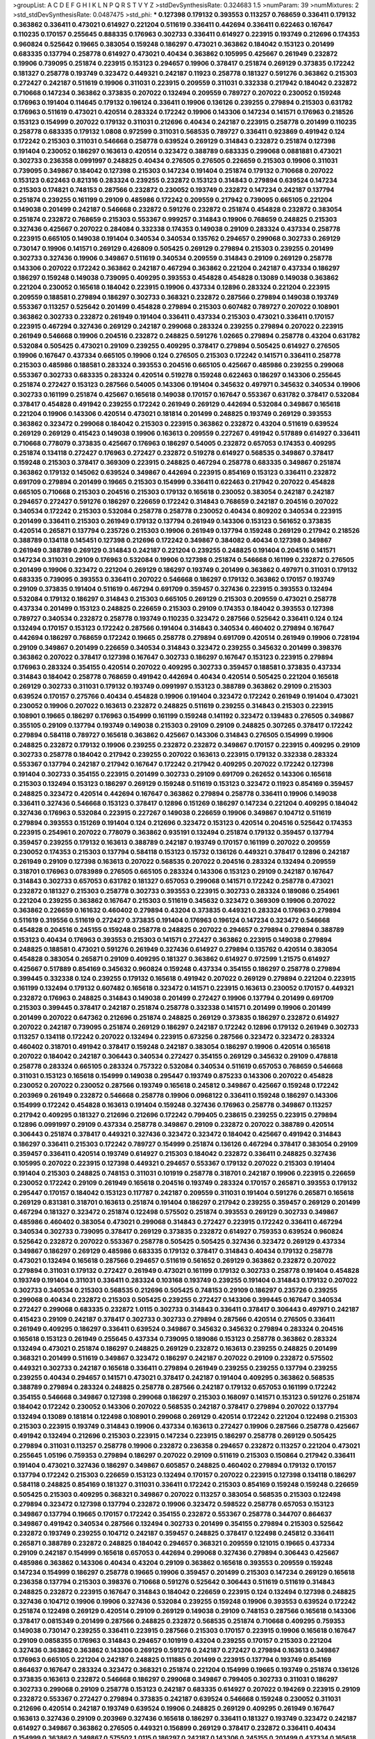 >groupList:
A C D E F G H I K L
N P Q R S T V Y Z 
>stdDevSynthesisRate:
0.324683 1.5 
>numParam:
39
>numMixtures:
2
>std_stdDevSynthesisRate:
0.0487475
>std_phi:
***
0.127398 0.179132 0.393553 0.113257 0.768659 0.336411 0.179132 0.363862 0.336411 0.473021
0.614927 0.221204 0.511619 0.336411 0.442694 0.336411 0.622463 0.167647 0.110235 0.170157
0.255645 0.888335 0.176963 0.302733 0.336411 0.614927 0.223915 0.193749 0.212696 0.174353
0.960824 0.525642 0.19665 0.383054 0.159248 0.186297 0.473021 0.363862 0.184042 0.153123
0.201499 0.683335 0.137794 0.258778 0.614927 0.473021 0.40434 0.363862 0.105995 0.425667
0.261949 0.232872 0.19906 0.739095 0.251874 0.223915 0.153123 0.294657 0.19906 0.378417
0.251874 0.269129 0.373835 0.172242 0.181327 0.258778 0.193749 0.323472 0.449321 0.242187
0.11923 0.258778 0.181327 0.591276 0.363862 0.215303 0.272427 0.242187 0.511619 0.19906
0.311031 0.223915 0.209559 0.311031 0.332338 0.217942 0.184042 0.232872 0.710668 0.147234
0.363862 0.373835 0.207022 0.132494 0.209559 0.789727 0.207022 0.230052 0.159248 0.176963
0.191404 0.114645 0.179132 0.196124 0.336411 0.19906 0.136126 0.239255 0.279894 0.215303
0.631782 0.176963 0.511619 0.473021 0.420514 0.283324 0.172242 0.19906 0.143306 0.147234
0.141571 0.176963 0.218526 0.153123 0.154999 0.207022 0.179132 0.311031 0.212696 0.40434
0.242187 0.223915 0.258778 0.201499 0.110235 0.258778 0.683335 0.179132 1.0808 0.972599
0.311031 0.568535 0.789727 0.336411 0.923869 0.491942 0.124 0.172242 0.215303 0.311031
0.546668 0.258778 0.639524 0.269129 0.314843 0.232872 0.251874 0.127398 0.191404 0.230052
0.186297 0.163613 0.420514 0.323472 0.388789 0.683335 0.299068 0.0881881 0.473021 0.302733
0.236358 0.0991997 0.248825 0.40434 0.276505 0.276505 0.226659 0.215303 0.19906 0.311031
0.739095 0.349867 0.184042 0.127398 0.215303 0.147234 0.191404 0.251874 0.179132 0.710668
0.207022 0.153123 0.622463 0.821316 0.283324 0.239255 0.232872 0.153123 0.314843 0.279894
0.639524 0.147234 0.215303 0.174821 0.748153 0.287566 0.232872 0.230052 0.193749 0.232872
0.147234 0.242187 0.137794 0.251874 0.239255 0.161199 0.29109 0.485986 0.172242 0.209559
0.217942 0.739095 0.665105 0.221204 0.149038 0.201499 0.242187 0.546668 0.232872 0.591276
0.232872 0.251874 0.454828 0.232872 0.383054 0.251874 0.232872 0.768659 0.215303 0.553367
0.999257 0.314843 0.19906 0.768659 0.248825 0.215303 0.327436 0.425667 0.207022 0.284084
0.332338 0.174353 0.149038 0.29109 0.283324 0.437334 0.258778 0.223915 0.665105 0.149038
0.191404 0.340534 0.340534 0.135762 0.294657 0.299068 0.302733 0.269129 0.730147 0.19906
0.141571 0.269129 0.426809 0.505425 0.269129 0.279894 0.215303 0.239255 0.201499 0.302733
0.327436 0.19906 0.349867 0.511619 0.340534 0.209559 0.314843 0.29109 0.269129 0.258778
0.143306 0.207022 0.172242 0.363862 0.242187 0.467294 0.363862 0.221204 0.242187 0.437334
0.186297 0.186297 0.159248 0.149038 0.739095 0.409295 0.393553 0.454828 0.454828 0.13089
0.149038 0.363862 0.221204 0.230052 0.165618 0.184042 0.223915 0.19906 0.437334 0.12896
0.283324 0.221204 0.223915 0.209559 0.188581 0.279894 0.186297 0.302733 0.368321 0.232872
0.287566 0.279894 0.149038 0.193749 0.553367 0.113257 0.525642 0.201499 0.454828 0.279894
0.215303 0.607482 0.789727 0.207022 0.108901 0.363862 0.302733 0.232872 0.261949 0.191404
0.336411 0.437334 0.215303 0.473021 0.336411 0.170157 0.223915 0.467294 0.327436 0.269129
0.242187 0.299068 0.283324 0.239255 0.279894 0.207022 0.223915 0.261949 0.546668 0.19906
0.204516 0.232872 0.248825 0.591276 1.02665 0.279894 0.258778 0.43204 0.631782 0.532084
0.505425 0.473021 0.29109 0.239255 0.409295 0.378417 0.279894 0.505425 0.614927 0.276505
0.19906 0.167647 0.437334 0.665105 0.19906 0.124 0.276505 0.215303 0.172242 0.141571
0.336411 0.258778 0.215303 0.485986 0.188581 0.283324 0.393553 0.204516 0.665105 0.425667
0.485986 0.239255 0.299068 0.553367 0.302733 0.683335 0.283324 0.420514 0.519278 0.159248
0.622463 0.186297 0.143306 0.255645 0.251874 0.272427 0.153123 0.287566 0.54005 0.143306
0.191404 0.345632 0.497971 0.345632 0.340534 0.19906 0.302733 0.161199 0.251874 0.425667
0.165618 0.149038 0.170157 0.167647 0.553367 0.631782 0.378417 0.532084 0.378417 0.454828
0.491942 0.239255 0.172242 0.261949 0.269129 0.442694 0.532084 0.349867 0.165618 0.221204
0.19906 0.143306 0.420514 0.473021 0.181814 0.201499 0.248825 0.193749 0.269129 0.393553
0.363862 0.323472 0.299068 0.184042 0.215303 0.223915 0.363862 0.232872 0.43204 0.511619
0.639524 0.269129 0.269129 0.415423 0.149038 0.19906 0.163613 0.209559 0.227267 0.491942
0.517889 0.614927 0.336411 0.710668 0.778079 0.373835 0.425667 0.176963 0.186297 0.54005
0.232872 0.657053 0.174353 0.409295 0.251874 0.134118 0.272427 0.176963 0.272427 0.232872
0.519278 0.614927 0.568535 0.349867 0.378417 0.159248 0.215303 0.378417 0.369309 0.223915
0.248825 0.467294 0.258778 0.683335 0.349867 0.251874 0.363862 0.179132 0.145062 0.639524
0.349867 0.442694 0.223915 0.854169 0.153123 0.336411 0.232872 0.691709 0.279894 0.201499
0.19665 0.215303 0.154999 0.336411 0.622463 0.217942 0.207022 0.454828 0.665105 0.710668
0.215303 0.204516 0.215303 0.179132 0.165618 0.230052 0.383054 0.242187 0.242187 0.294657
0.272427 0.591276 0.186297 0.226659 0.172242 0.314843 0.768659 0.242187 0.204516 0.207022
0.340534 0.172242 0.215303 0.532084 0.258778 0.258778 0.230052 0.40434 0.809202 0.340534
0.223915 0.201499 0.336411 0.215303 0.261949 0.179132 0.137794 0.261949 0.143306 0.153123
0.561652 0.373835 0.420514 0.265871 0.137794 0.235726 0.215303 0.19906 0.261949 0.137794
0.159248 0.269129 0.217942 0.218526 0.388789 0.134118 0.145451 0.127398 0.212696 0.172242
0.349867 0.384082 0.40434 0.127398 0.349867 0.261949 0.388789 0.269129 0.314843 0.242187
0.221204 0.239255 0.248825 0.191404 0.204516 0.141571 0.147234 0.311031 0.29109 0.176963
0.532084 0.19906 0.127398 0.251874 0.546668 0.161199 0.232872 0.276505 0.201499 0.19906
0.323472 0.221204 0.269129 0.186297 0.193749 0.201499 0.363862 0.497971 0.311031 0.179132
0.683335 0.739095 0.393553 0.336411 0.207022 0.546668 0.186297 0.179132 0.363862 0.170157
0.193749 0.29109 0.373835 0.191404 0.511619 0.467294 0.691709 0.359457 0.327436 0.223915
0.393553 0.132494 0.532084 0.179132 0.186297 0.314843 0.215303 0.665105 0.269129 0.215303
0.209559 0.473021 0.258778 0.437334 0.201499 0.153123 0.248825 0.226659 0.215303 0.29109
0.174353 0.184042 0.393553 0.127398 0.789727 0.340534 0.232872 0.258778 0.193749 0.110235
0.323472 0.287566 0.525642 0.336411 0.124 0.124 0.132494 0.170157 0.153123 0.172242
0.287566 0.191404 0.314843 0.340534 0.460402 0.279894 0.167647 0.442694 0.186297 0.768659
0.172242 0.19665 0.258778 0.279894 0.691709 0.420514 0.261949 0.19906 0.728194 0.29109
0.349867 0.201499 0.226659 0.340534 0.314843 0.323472 0.239255 0.345632 0.201499 0.398376
0.363862 0.207022 0.378417 0.127398 0.167647 0.302733 0.186297 0.167647 0.153123 0.223915
0.279894 0.176963 0.283324 0.354155 0.420514 0.207022 0.409295 0.302733 0.359457 0.188581
0.373835 0.437334 0.314843 0.184042 0.258778 0.768659 0.491942 0.442694 0.40434 0.420514
0.505425 0.221204 0.165618 0.269129 0.302733 0.311031 0.179132 0.193749 0.0991997 0.153123
0.388789 0.363862 0.29109 0.215303 0.639524 0.170157 0.275766 0.40434 0.454828 0.19906
0.191404 0.323472 0.172242 0.261949 0.191404 0.473021 0.230052 0.19906 0.207022 0.163613
0.232872 0.248825 0.511619 0.239255 0.314843 0.215303 0.223915 0.108901 0.19665 0.186297
0.176963 0.154999 0.161199 0.159248 0.141192 0.323472 0.139483 0.276505 0.349867 0.355105
0.29109 0.137794 0.193749 0.149038 0.215303 0.29109 0.29109 0.248825 0.307265 0.378417
0.172242 0.279894 0.584118 0.789727 0.165618 0.363862 0.425667 0.143306 0.314843 0.276505
0.154999 0.19906 0.248825 0.232872 0.179132 0.19906 0.239255 0.232872 0.232872 0.349867
0.170157 0.223915 0.409295 0.29109 0.302733 0.258778 0.184042 0.217942 0.239255 0.207022
0.163613 0.223915 0.179132 0.332338 0.283324 0.553367 0.137794 0.242187 0.217942 0.167647
0.172242 0.217942 0.409295 0.207022 0.172242 0.127398 0.191404 0.302733 0.354155 0.223915
0.201499 0.302733 0.29109 0.691709 0.262652 0.143306 0.165618 0.215303 0.132494 0.153123
0.186297 0.269129 0.159248 0.511619 0.153123 0.323472 0.11923 0.854169 0.359457 0.248825
0.323472 0.420514 0.442694 0.167647 0.363862 0.279894 0.258778 0.336411 0.19906 0.149038
0.336411 0.327436 0.546668 0.153123 0.378417 0.12896 0.151269 0.186297 0.147234 0.221204
0.409295 0.184042 0.327436 0.176963 0.532084 0.223915 0.227267 0.149038 0.226659 0.19906
0.349867 0.104712 0.511619 0.279894 0.393553 0.151269 0.191404 0.124 0.212696 0.323472
0.153123 0.420514 0.204516 0.525642 0.174353 0.223915 0.254961 0.207022 0.778079 0.363862
0.935191 0.132494 0.251874 0.179132 0.359457 0.137794 0.359457 0.239255 0.179132 0.163613
0.388789 0.242187 0.193749 0.170157 0.161199 0.207022 0.209559 0.230052 0.174353 0.215303
0.137794 0.584118 0.153123 0.15732 0.136126 0.449321 0.378417 0.12896 0.242187 0.261949
0.29109 0.127398 0.163613 0.207022 0.568535 0.207022 0.204516 0.283324 0.132494 0.209559
0.318701 0.176963 0.0783989 0.276505 0.665105 0.283324 0.143306 0.153123 0.29109 0.242187
0.167647 0.314843 0.302733 0.657053 0.631782 0.181327 0.657053 0.299068 0.141571 0.172242
0.258778 0.473021 0.232872 0.181327 0.215303 0.258778 0.302733 0.393553 0.223915 0.302733
0.283324 0.189086 0.254961 0.221204 0.239255 0.363862 0.167647 0.215303 0.511619 0.345632
0.323472 0.369309 0.19906 0.207022 0.363862 0.226659 0.161632 0.460402 0.279894 0.43204
0.373835 0.449321 0.283324 0.176963 0.279894 0.511619 0.319556 0.511619 0.272427 0.373835
0.191404 0.176963 0.196124 0.147234 0.323472 0.546668 0.454828 0.204516 0.245155 0.159248
0.258778 0.248825 0.207022 0.294657 0.279894 0.279894 0.388789 0.153123 0.40434 0.176963
0.393553 0.215303 0.141571 0.272427 0.363862 0.223915 0.149038 0.279894 0.248825 0.188581
0.473021 0.591276 0.261949 0.327436 0.614927 0.279894 0.135762 0.420514 0.383054 0.454828
0.383054 0.265871 0.29109 0.409295 0.181327 0.363862 0.614927 0.972599 1.21575 0.614927
0.425667 0.517889 0.854169 0.345632 0.960824 0.159248 0.437334 0.354155 0.186297 0.258778
0.279894 0.399445 0.332338 0.124 0.239255 0.179132 0.165618 0.491942 0.207022 0.269129
0.279894 0.221204 0.223915 0.161199 0.132494 0.179132 0.607482 0.165618 0.323472 0.141571
0.223915 0.163613 0.230052 0.170157 0.449321 0.232872 0.176963 0.248825 0.314843 0.149038
0.201499 0.272427 0.19906 0.137794 0.201499 0.691709 0.215303 0.399445 0.378417 0.242187
0.251874 0.258778 0.332338 0.141571 0.201499 0.19906 0.201499 0.201499 0.207022 0.647362
0.212696 0.251874 0.248825 0.269129 0.373835 0.186297 0.232872 0.614927 0.207022 0.242187
0.739095 0.251874 0.269129 0.186297 0.242187 0.172242 0.12896 0.179132 0.261949 0.302733
0.113257 0.134118 0.172242 0.207022 0.132494 0.223915 0.673256 0.287566 0.323472 0.323472
0.283324 0.460402 0.318701 0.491942 0.378417 0.159248 0.242187 0.383054 0.186297 0.19906
0.420514 0.165618 0.207022 0.184042 0.242187 0.306443 0.340534 0.272427 0.354155 0.269129
0.345632 0.29109 0.478818 0.258778 0.283324 0.665105 0.283324 0.757322 0.532084 0.340534
0.511619 0.657053 0.768659 0.546668 0.311031 0.153123 0.165618 0.154999 0.149038 0.295447
0.193749 0.875233 0.143306 0.207022 0.454828 0.230052 0.207022 0.230052 0.287566 0.193749
0.165618 0.245812 0.349867 0.425667 0.159248 0.172242 0.203969 0.261949 0.232872 0.546668
0.258778 0.19906 0.0968122 0.336411 0.159248 0.186297 0.143306 0.154999 0.172242 0.454828
0.163613 0.191404 0.159248 0.327436 0.176963 0.258778 0.349867 0.113257 0.217942 0.409295
0.181327 0.212696 0.212696 0.172242 0.799405 0.238615 0.239255 0.223915 0.279894 0.12896
0.0991997 0.29109 0.437334 0.258778 0.349867 0.29109 0.232872 0.207022 0.388789 0.420514
0.306443 0.251874 0.378417 0.449321 0.327436 0.323472 0.323472 0.184042 0.425667 0.491942
0.314843 0.186297 0.336411 0.215303 0.172242 0.789727 0.154999 0.251874 0.136126 0.467294
0.378417 0.383054 0.29109 0.359457 0.336411 0.420514 0.193749 0.614927 0.215303 0.184042
0.232872 0.336411 0.248825 0.327436 0.105995 0.207022 0.223915 0.127398 0.449321 0.294657
0.553367 0.179132 0.207022 0.215303 0.191404 0.191404 0.215303 0.248825 0.748153 0.311031
0.101919 0.258778 0.318701 0.242187 0.19906 0.223915 0.226659 0.230052 0.172242 0.29109
0.261949 0.165618 0.204516 0.193749 0.283324 0.170157 0.265871 0.393553 0.179132 0.295447
0.170157 0.184042 0.153123 0.117787 0.242187 0.209559 0.311031 0.191404 0.591276 0.265871
0.165618 0.269129 0.831381 0.318701 0.163613 0.251874 0.191404 0.186297 0.217942 0.239255
0.359457 0.269129 0.201499 0.467294 0.181327 0.323472 0.251874 0.122498 0.575502 0.251874
0.393553 0.269129 0.302733 0.349867 0.485986 0.460402 0.383054 0.473021 0.299068 0.314843
0.272427 0.223915 0.172242 0.336411 0.467294 0.340534 0.302733 0.739095 0.378417 0.269129
0.373835 0.232872 0.614927 0.759353 0.639524 0.960824 0.525642 0.232872 0.207022 0.553367
0.258778 0.505425 0.505425 0.327436 0.323472 0.269129 0.437334 0.349867 0.186297 0.269129
0.485986 0.683335 0.179132 0.378417 0.314843 0.40434 0.179132 0.258778 0.473021 0.132494
0.165618 0.287566 0.294657 0.511619 0.561652 0.269129 0.363862 0.232872 0.207022 0.279894
0.311031 0.179132 0.272427 0.261949 0.473021 0.161199 0.179132 0.302733 0.258778 0.191404
0.454828 0.193749 0.191404 0.311031 0.336411 0.283324 0.103168 0.193749 0.239255 0.191404
0.314843 0.179132 0.207022 0.302733 0.340534 0.215303 0.568535 0.212696 0.505425 0.748153
0.29109 0.186297 0.235726 0.239255 0.299068 0.40434 0.232872 0.215303 0.505425 0.239255
0.272427 0.143306 0.399445 0.167647 0.340534 0.272427 0.299068 0.683335 0.232872 1.0115
0.302733 0.314843 0.336411 0.378417 0.306443 0.497971 0.242187 0.415423 0.29109 0.242187
0.378417 0.302733 0.302733 0.279894 0.287566 0.420514 0.276505 0.336411 0.261949 0.409295
0.186297 0.336411 0.639524 0.349867 0.345632 0.345632 0.279894 0.283324 0.204516 0.165618
0.153123 0.261949 0.255645 0.437334 0.739095 0.189086 0.153123 0.258778 0.363862 0.283324
0.132494 0.473021 0.251874 0.186297 0.248825 0.269129 0.232872 0.163613 0.239255 0.248825
0.201499 0.368321 0.201499 0.511619 0.349867 0.323472 0.186297 0.242187 0.207022 0.29109
0.232872 0.575502 0.449321 0.302733 0.242187 0.165618 0.336411 0.279894 0.261949 0.239255
0.239255 0.137794 0.239255 0.239255 0.40434 0.294657 0.141571 0.473021 0.378417 0.242187
0.191404 0.409295 0.363862 0.568535 0.388789 0.279894 0.283324 0.248825 0.258778 0.287566
0.242187 0.179132 0.657053 0.161199 0.172242 0.354155 0.546668 0.349867 0.127398 0.299068
0.186297 0.215303 0.168097 0.141571 0.153123 0.591276 0.251874 0.184042 0.172242 0.230052
0.143306 0.207022 0.568535 0.242187 0.378417 0.279894 0.207022 0.137794 0.132494 0.13089
0.181814 0.122498 0.108901 0.299068 0.269129 0.420514 0.172242 0.221204 0.122498 0.215303
0.215303 0.223915 0.193749 0.314843 0.19906 0.437334 0.163613 0.272427 0.19906 0.287566
0.258778 0.425667 0.491942 0.132494 0.212696 0.215303 0.223915 0.147234 0.223915 0.186297
0.258778 0.269129 0.505425 0.279894 0.311031 0.113257 0.258778 0.19906 0.232872 0.236358
0.294657 0.232872 0.113257 0.221204 0.473021 0.255645 1.05196 0.759353 0.279894 0.186297
0.207022 0.29109 0.511619 0.215303 0.150864 0.217942 0.336411 0.191404 0.473021 0.327436
0.186297 0.349867 0.605857 0.248825 0.460402 0.279894 0.179132 0.170157 0.137794 0.172242
0.215303 0.226659 0.153123 0.132494 0.170157 0.207022 0.223915 0.127398 0.134118 0.186297
0.584118 0.248825 0.854169 0.181327 0.311031 0.336411 0.172242 0.215303 0.854169 0.159248
0.159248 0.226659 0.505425 0.215303 0.409295 0.368321 0.349867 0.207022 0.113257 0.383054
0.568535 0.215303 0.122498 0.279894 0.323472 0.127398 0.137794 0.232872 0.19906 0.323472
0.598522 0.258778 0.657053 0.153123 0.349867 0.137794 0.19665 0.170157 0.172242 0.354155
0.232872 0.553367 0.258778 0.344707 0.864637 0.349867 0.491942 0.340534 0.287566 0.132494
0.302733 0.201499 0.354155 0.279894 0.215303 0.525642 0.232872 0.193749 0.239255 0.104712
0.242187 0.359457 0.248825 0.378417 0.122498 0.245812 0.336411 0.265871 0.388789 0.232872
0.248825 0.184042 0.294657 0.368321 0.209559 0.121015 0.19665 0.437334 0.29109 0.242187
0.154999 0.165618 0.657053 0.442694 0.299068 0.327436 0.279894 0.306443 0.425667 0.485986
0.363862 0.143306 0.40434 0.43204 0.29109 0.363862 0.165618 0.393553 0.209559 0.159248
0.147234 0.154999 0.186297 0.258778 0.19665 0.19906 0.359457 0.201499 0.215303 0.147234
0.269129 0.165618 0.236358 0.137794 0.215303 0.398376 0.710668 0.591276 0.525642 0.306443
0.511619 0.511619 0.314843 0.248825 0.232872 0.223915 0.167647 0.314843 0.184042 0.226659
0.223915 0.124 0.132494 0.127398 0.248825 0.327436 0.104712 0.19906 0.19906 0.327436
0.532084 0.239255 0.159248 0.19906 0.393553 0.639524 0.172242 0.251874 0.122498 0.269129
0.420514 0.29109 0.269129 0.149038 0.29109 0.748153 0.287566 0.165618 0.143306 0.378417
0.0815349 0.201499 0.287566 0.248825 0.232872 0.568535 0.251874 0.710668 0.409295 0.759353
0.149038 0.730147 0.239255 0.336411 0.223915 0.287566 0.215303 0.170157 0.223915 0.19906
0.165618 0.167647 0.29109 0.0858355 0.176963 0.314843 0.294657 0.101919 0.43204 0.239255
0.170157 0.215303 0.221204 0.327436 0.363862 0.363862 0.143306 0.269129 0.591276 0.242187
0.272427 0.279894 0.163613 0.349867 0.176963 0.665105 0.221204 0.242187 0.248825 0.111885
0.201499 0.223915 0.137794 0.193749 0.854169 0.864637 0.167647 0.283324 0.323472 0.368321
0.251874 0.221204 0.154999 0.19665 0.193749 0.251874 0.136126 0.373835 0.163613 0.232872
0.546668 0.186297 0.299068 0.349867 0.799405 0.302733 0.311031 0.186297 0.302733 0.299068
0.29109 0.258778 0.153123 0.242187 0.683335 0.614927 0.207022 0.194269 0.223915 0.29109
0.232872 0.553367 0.272427 0.279894 0.373835 0.242187 0.639524 0.546668 0.159248 0.230052
0.311031 0.212696 0.420514 0.242187 0.193749 0.639524 0.19906 0.248825 0.269129 0.409295
0.261949 0.167647 0.163613 0.327436 0.29109 0.203969 0.327436 0.165618 0.186297 0.336411
0.181327 0.193749 0.323472 0.242187 0.614927 0.349867 0.363862 0.276505 0.449321 0.156899
0.269129 0.378417 0.232872 0.336411 0.40434 0.154999 0.363862 0.349867 0.575502 1.0115
0.186297 0.242187 0.143306 0.245155 0.201499 0.437334 0.165618 0.218526 0.29109 0.209559
0.207022 0.525642 0.323472 0.230052 0.143306 0.248825 0.201499 0.425667 0.207022 0.217942
0.425667 0.209559 0.248825 0.212696 0.179132 0.242187 0.137794 0.258778 0.306443 0.261949
0.799405 0.442694 0.349867 0.473021 0.327436 0.269129 0.153123 0.591276 0.207022 0.179132
0.378417 0.251874 0.525642 0.207022 0.147234 0.420514 0.239255 0.258778 0.302733 0.354155
0.485986 0.327436 0.184042 0.232872 0.327436 0.248825 0.287566 0.147234 0.511619 0.19906
0.553367 0.279894 0.272427 0.251874 0.269129 0.279894 0.258778 0.287566 0.420514 0.437334
0.239255 0.223915 0.209559 0.223915 0.149038 0.269129 0.232872 0.251874 0.485986 0.215303
0.568535 0.163613 0.191404 0.591276 0.223915 0.442694 0.179132 0.598522 0.454828 0.145062
0.299068 0.165618 0.239255 0.393553 0.191404 0.532084 0.276505 0.176963 0.525642 0.239255
0.137794 0.245812 0.311031 0.525642 0.363862 0.0793597 0.223915 0.124 0.276505 0.314843
0.710668 0.163613 0.420514 0.179132 0.242187 0.359457 0.378417 0.193749 0.223915 0.378417
0.323472 0.232872 0.179132 0.261949 0.327436 0.40434 0.393553 0.29109 0.167647 0.149038
0.279894 0.336411 0.136126 0.265871 0.161199 0.223915 0.248825 0.383054 0.179132 0.311031
0.272427 0.607482 0.373835 0.153123 0.184042 0.29109 0.809202 0.437334 0.174353 0.232872
0.354155 0.378417 0.473021 0.258778 0.388789 0.349867 0.248825 0.614927 0.239255 0.12896
0.149038 0.207022 0.124332 0.110235 0.294657 0.149038 0.248825 0.269129 0.29109 0.478818
0.40434 0.739095 0.327436 0.409295 0.454828 0.269129 0.283324 0.19906 0.302733 0.221204
0.314843 0.299068 0.314843 0.117787 0.302733 0.888335 0.251874 0.54005 0.561652 0.258778
0.383054 0.223915 0.215303 0.248825 0.239255 0.196124 0.255645 0.591276 0.269129 0.191404
0.217942 0.491942 0.269129 0.258778 0.491942 0.378417 0.323472 0.258778 0.437334 0.363862
0.359457 0.425667 0.349867 0.262652 0.748153 0.232872 0.179132 0.314843 0.29109 0.239255
0.159248 0.223915 0.184042 0.261949 0.215303 0.209559 0.272427 0.137794 0.207022 0.132494
0.239255 0.147234 0.209559 0.368321 0.311031 0.302733 0.236358 0.179132 0.230052 0.454828
0.122498 0.165618 0.261949 0.768659 0.221204 0.207022 0.409295 0.248825 0.179132 0.100685
0.221204 0.299068 0.248825 0.147234 0.269129 0.242187 0.248825 0.193749 0.242187 0.378417
0.176963 0.546668 0.172242 0.258778 0.19906 0.223915 0.203969 0.327436 0.409295 0.491942
0.279894 0.165618 0.19906 0.153123 0.193749 0.230052 0.215303 0.215303 0.191404 0.230052
0.221204 0.269129 0.191404 0.154999 0.272427 0.591276 0.258778 0.299068 0.186297 0.154999
0.186297 0.170157 0.314843 0.212696 0.154999 0.354155 0.136126 0.230052 0.204516 0.311031
0.302733 0.179132 0.223915 0.323472 0.172242 0.299068 0.425667 0.393553 0.186297 0.159248
0.467294 0.179132 0.327436 0.311031 0.497971 0.19906 0.19906 0.340534 0.299068 0.354155
0.207022 0.302733 0.161199 0.223915 0.363862 0.19906 0.19665 0.19665 0.186297 0.212696
0.221204 0.345632 0.232872 0.215303 0.511619 0.393553 0.318701 0.473021 0.258778 0.269129
0.349867 0.217942 0.248825 0.287566 0.248825 0.191404 0.710668 0.165618 0.261949 0.215303
0.137794 0.340534 0.287566 0.54005 0.683335 0.287566 0.207022 0.302733 0.172242 0.269129
0.207022 0.279894 0.226659 0.354155 0.161199 0.110235 0.230052 0.311031 0.122498 0.181327
0.191404 0.261949 0.179132 0.203969 0.437334 0.460402 0.132494 0.127398 0.159248 0.349867
0.473021 0.215303 0.349867 0.159248 0.127398 0.327436 0.473021 0.191404 0.239255 0.137794
0.261949 0.258778 0.378417 0.181327 0.546668 0.163175 0.311031 0.242187 0.398376 0.255645
0.165618 0.221204 0.287566 0.19906 0.546668 0.302733 0.207022 0.607482 0.261949 0.302733
0.504073 0.923869 0.388789 0.209559 0.336411 0.323472 0.378417 0.323472 0.251874 0.336411
0.43204 0.323472 0.269129 0.294657 0.217942 0.323472 0.149038 0.363862 0.242187 0.223915
0.232872 0.127398 0.29109 0.207022 0.223915 0.165618 0.193749 0.184042 0.215303 0.378417
0.336411 0.161199 0.172242 0.221204 0.258778 0.11923 0.888335 0.284084 0.336411 0.181327
0.314843 0.172242 0.176963 0.287566 0.122498 0.248825 0.223915 0.287566 0.251874 0.311031
0.327436 0.153123 0.19906 0.13089 0.19906 0.239255 0.212696 0.261949 0.327436 0.141571
0.163175 0.193749 0.179132 0.170157 0.279894 0.821316 0.409295 0.232872 0.323472 0.409295
0.223915 0.40434 0.191404 0.420514 0.176963 0.153123 0.299068 1.06771 0.657053 0.223915
0.393553 0.242187 0.393553 0.223915 0.127398 0.127398 0.223915 0.141571 0.420514 0.159248
0.12896 0.196124 0.105995 0.204516 0.193749 0.147234 0.207022 0.19906 0.170157 0.218526
0.193749 0.163613 0.261949 0.165618 0.149038 0.299068 0.232872 0.242187 0.232872 0.122498
0.0942295 0.248825 0.215303 0.232872 0.759353 0.393553 0.349867 0.437334 0.139483 0.283324
0.843827 0.345632 0.232872 0.161199 0.230052 0.143306 0.153123 0.165618 0.196124 0.287566
0.302733 0.491942 0.191404 0.525642 0.12896 0.454828 0.239255 0.299068 0.172242 0.226659
0.170157 0.15732 0.207022 0.323472 0.181327 0.0979987 0.279894 0.261949 0.165618 0.186297
0.248825 0.161199 0.154999 0.363862 0.136126 0.553367 0.265871 0.221204 0.184042 0.184042
0.122498 0.174353 0.221204 0.143306 0.311031 0.132494 0.251874 0.122498 0.232872 0.19906
0.19906 0.223915 0.336411 0.999257 0.139483 0.209559 0.15732 0.261949 0.193749 0.239255
0.425667 0.172242 0.425667 0.546668 0.159248 0.311031 0.176963 0.473021 0.261949 0.323472
0.242187 0.336411 0.230052 0.336411 0.269129 0.276505 0.179132 0.165618 0.302733 0.215303
0.113257 0.239255 0.149038 0.207022 0.215303 0.248825 0.215303 0.568535 0.149038 0.137794
0.201499 0.12896 0.314843 0.0825341 0.116361 0.215303 0.425667 0.373835 0.230052 0.319556
0.221204 0.29109 0.153123 0.159248 0.193749 0.207022 0.327436 0.103168 0.127398 0.201499
0.258778 0.215303 0.778079 0.591276 0.147234 0.239255 0.799405 0.393553 0.212696 0.532084
0.11923 0.442694 0.19906 0.272427 0.314843 0.19906 0.154999 0.193749 0.748153 0.116361
0.137794 0.172242 0.179132 0.639524 0.899222 0.184042 0.19906 0.323472 0.425667 0.378417
0.388789 0.137794 0.215303 0.145451 0.232872 0.215303 0.251874 0.212696 0.248825 0.683335
0.437334 0.363862 0.409295 0.349867 0.209559 0.272427 0.269129 0.13089 0.191404 0.294657
0.631782 0.683335 0.230052 0.449321 0.454828 0.193749 0.193749 0.363862 0.368321 0.242187
0.19906 0.217942 0.710668 0.363862 0.184042 0.143306 0.269129 0.165618 0.209559 0.232872
0.311031 0.184042 0.598522 0.207022 0.340534 0.269129 0.420514 0.561652 0.388789 0.29109
0.269129 0.373835 0.739095 0.258778 0.561652 0.614927 0.302733 0.217942 0.473021 0.373835
0.910242 0.323472 0.165618 0.276505 0.248825 0.409295 0.232872 0.420514 0.181327 0.294657
0.207022 0.854169 0.18355 0.223915 0.442694 0.154999 0.261949 0.193749 0.575502 0.327436
0.294657 0.232872 0.269129 0.261949 0.327436 0.261949 0.378417 0.378417 0.265871 0.311031
0.340534 0.248825 0.454828 0.242187 0.363862 0.232872 0.201499 0.258778 0.163613 0.987159
0.186297 0.232872 0.143306 0.239255 0.314843 0.442694 0.302733 1.03923 0.437334 0.207022
0.327436 0.420514 0.517889 0.420514 0.251874 0.553367 0.378417 0.525642 0.454828 0.19906
0.359457 0.172242 0.258778 0.409295 0.299068 0.143306 0.591276 0.272427 0.248825 0.276505
0.193749 0.167647 0.184042 0.221204 0.388789 0.201499 0.279894 0.147234 0.614927 0.258778
0.336411 0.232872 0.248825 0.272427 0.373835 0.454828 0.143306 0.154999 0.170157 0.373835
0.269129 0.251874 0.251874 0.354155 0.223915 0.172242 0.170157 0.184042 0.167647 0.505425
0.207022 0.19906 0.143306 0.258778 0.258778 0.831381 0.987159 0.269129 0.269129 0.217942
0.176963 0.261949 0.193749 0.223915 0.125856 0.186297 0.349867 0.179132 0.207022 0.888335
0.12896 0.373835 0.165618 0.174353 0.217942 0.136126 0.319556 0.323472 0.258778 0.191404
0.239255 0.191404 0.186297 0.201499 0.242187 0.739095 0.0942295 0.691709 0.272427 0.311031
0.314843 0.691709 0.147234 0.255645 0.261949 0.768659 0.122498 0.145451 0.242187 0.491942
0.223915 0.149038 0.204516 0.147234 0.935191 0.215303 0.29109 0.258778 0.739095 0.393553
0.691709 0.154999 0.134118 0.359457 0.409295 0.0991997 0.258778 0.311031 0.154999 0.172242
0.511619 0.163613 0.327436 0.299068 0.226659 0.168097 0.235726 0.19906 0.442694 0.454828
0.170157 0.212696 0.179132 0.279894 0.449321 0.141571 0.230052 0.505425 0.40434 0.349867
0.279894 0.110235 0.209559 0.165618 0.132494 0.368321 0.314843 0.420514 0.217942 0.251874
0.276505 0.768659 0.409295 0.153123 0.204516 0.191404 0.165618 0.201499 0.122498 0.143306
0.159248 0.201499 0.363862 0.242187 0.420514 0.340534 0.191404 0.327436 0.159248 0.172242
0.336411 0.460402 0.179132 0.269129 0.799405 0.614927 0.161199 0.110235 0.242187 0.388789
0.189086 0.340534 0.141571 0.261949 0.153123 0.223915 0.269129 0.165618 0.607482 0.691709
0.591276 0.327436 0.306443 0.172242 0.561652 0.269129 0.19906 0.179132 0.368321 0.485986
0.730147 0.172242 0.739095 0.258778 0.323472 0.614927 0.311031 0.340534 0.40434 0.207022
0.314843 0.336411 0.336411 0.191404 0.242187 0.525642 0.960824 0.409295 0.437334 0.188581
0.248825 0.691709 0.232872 0.505425 0.215303 0.269129 0.226659 0.186297 0.223915 0.314843
0.159248 0.215303 0.261949 0.378417 0.378417 0.960824 0.393553 0.778079 0.478818 0.186297
0.132494 0.323472 0.209559 0.276505 0.255645 0.161199 0.248825 0.215303 0.319556 0.768659
0.207022 0.349867 0.473021 0.12896 0.159248 0.378417 0.19906 0.511619 0.368321 0.327436
0.327436 0.230052 0.314843 0.302733 0.505425 0.143306 0.136126 0.189086 0.888335 0.454828
0.272427 0.631782 0.349867 0.299068 0.223915 0.345632 0.525642 0.122498 0.223915 0.420514
0.127398 0.269129 0.232872 0.275766 0.538605 0.467294 0.154999 0.141571 0.302733 0.186297
0.191404 0.349867 0.442694 0.165618 0.269129 0.279894 0.19906 0.212696 0.223915 0.327436
0.191404 0.409295 0.191404 0.276505 0.269129 0.239255 0.134118 0.311031 0.279894 0.159248
0.414311 0.147234 0.232872 0.467294 0.221204 0.174353 0.209559 0.239255 0.323472 0.184042
0.13089 0.172242 0.201499 0.546668 0.258778 0.159248 0.323472 0.223915 0.132494 0.279894
0.710668 0.327436 0.172242 0.227267 0.161199 0.323472 0.204516 0.172242 0.217942 0.193749
0.314843 0.29109 0.230052 0.258778 0.29109 0.143306 0.215303 0.345632 0.223915 0.302733
0.546668 0.139483 0.193749 0.204516 0.179132 0.161199 0.129305 0.420514 0.302733 0.425667
0.425667 0.532084 0.239255 0.186297 0.242187 0.230052 0.258778 0.239255 0.165618 0.311031
0.239255 0.172242 0.165618 0.251874 0.230052 0.276505 0.491942 0.478818 0.683335 0.186297
0.248825 0.639524 0.172242 0.161199 0.248825 0.176963 0.209559 0.172242 0.269129 0.242187
0.0953843 0.209559 0.207022 0.19906 0.359457 0.29109 0.340534 0.207022 0.186297 0.172242
0.378417 0.221204 0.212696 0.414311 0.349867 0.546668 0.207022 0.179132 0.172242 0.159248
0.139857 0.122498 0.226659 0.212696 1.02665 0.354155 0.349867 0.159248 0.336411 0.393553
0.363862 0.575502 0.29109 0.0825341 0.719378 0.117787 0.242187 0.114645 0.141571 0.223915
0.258778 0.215303 0.525642 0.239255 0.242187 0.172242 0.184042 0.242187 0.302733 0.19906
0.161199 0.258778 0.505425 0.261949 0.186297 0.122498 0.283324 0.176963 0.359457 0.710668
0.209559 0.546668 0.230052 0.251874 0.657053 0.314843 0.113257 0.702064 0.232872 0.258778
0.799405 0.207022 0.473021 0.532084 0.201499 0.665105 0.207022 0.269129 0.207022 0.209559
0.230052 0.230052 0.242187 0.258778 0.327436 0.340534 0.511619 0.393553 0.242187 0.710668
0.174353 0.149038 0.217942 0.153123 0.363862 0.29109 0.184042 0.363862 0.215303 0.425667
0.172242 0.215303 0.232872 0.265871 0.683335 0.302733 0.186297 0.176963 0.221204 0.159248
0.221204 0.454828 0.19906 0.232872 0.299068 0.899222 0.209559 0.165618 0.261949 0.511619
0.323472 0.261949 0.232872 0.336411 0.614927 0.460402 0.19906 0.193749 0.230052 0.294657
0.354155 0.393553 0.491942 0.186297 0.186297 0.245812 0.221204 0.272427 0.363862 0.232872
0.283324 0.378417 0.230052 0.323472 0.29109 0.311031 0.437334 0.473021 0.251874 0.215303
0.179132 0.279894 0.217942 0.575502 0.12896 0.230052 0.223915 0.223915 0.568535 0.176963
0.302733 0.215303 0.230052 0.232872 0.212696 0.383054 0.525642 0.232872 0.437334 0.188581
0.546668 0.179132 0.186297 0.149038 0.239255 0.235726 0.276505 0.232872 0.207022 0.40434
0.314843 0.207022 0.649098 0.314843 0.223915 0.683335 0.532084 0.591276 0.279894 0.657053
0.349867 0.614927 0.614927 0.212696 0.11923 0.314843 0.212696 0.349867 0.215303 0.111885
0.172242 0.478818 0.223915 0.388789 0.657053 0.251874 0.40434 0.614927 0.269129 0.184042
0.215303 0.172242 0.172242 0.437334 0.232872 0.349867 0.409295 0.420514 0.245155 0.378417
0.217942 0.295447 0.517889 0.546668 0.147234 0.147234 0.191404 0.505425 0.349867 0.172242
0.226659 0.186297 0.19906 0.739095 0.191404 1.0115 0.19906 0.442694 0.29109 0.193749
0.323472 0.261949 0.899222 0.393553 0.226659 0.614927 0.283324 0.232872 0.261949 0.174353
0.323472 0.261949 0.29109 0.188581 0.473021 0.393553 0.232872 0.639524 1.01422 0.349867
0.191404 0.276505 0.420514 0.258778 0.888335 0.279894 0.258778 0.420514 0.378417 0.336411
0.251874 0.127398 0.191404 0.153123 0.232872 0.230052 0.29109 0.251874 0.425667 0.480102
0.332338 0.186297 0.307265 0.193749 0.209559 0.154999 0.349867 0.279894 0.223915 0.19906
0.345632 0.287566 0.546668 0.201499 0.311031 0.269129 0.269129 0.191404 0.19906 0.191404
0.215303 0.261949 0.314843 0.207022 0.226659 0.127398 0.323472 0.165618 0.223915 0.532084
0.311031 0.186297 0.449321 0.223915 0.179132 0.639524 0.327436 0.511619 0.349867 0.251874
0.607482 0.207022 0.248825 0.215303 0.511619 0.189086 0.154999 0.248825 0.193749 0.149038
0.191404 0.193749 0.553367 0.232872 0.279894 0.232872 0.359457 0.899222 0.172242 0.460402
0.323472 0.373835 0.269129 0.207022 0.359457 0.568535 0.525642 0.683335 0.193749 0.442694
0.258778 0.212696 0.425667 0.193749 0.553367 0.84157 0.437334 0.276505 0.258778 0.29109
0.691709 0.239255 0.137794 0.201499 0.323472 0.19906 0.287566 0.283324 0.232872 0.349867
0.311031 0.13089 0.232872 0.323472 0.232872 0.265871 0.29109 0.437334 0.363862 0.223915
0.258778 0.425667 0.575502 0.40434 0.143306 0.29109 0.172242 0.363862 0.383054 0.186297
0.223915 0.314843 0.269129 0.425667 0.258778 0.186297 0.363862 0.553367 0.248825 0.215303
0.215303 0.420514 0.327436 0.165618 0.207022 0.239255 0.193749 0.176963 0.710668 0.251874
0.186297 0.179132 0.217942 0.170157 0.149038 0.639524 0.207022 0.137794 0.279894 0.251874
0.323472 0.261949 0.553367 0.191404 0.209559 0.191404 0.239255 0.172242 0.239255 0.279894
0.311031 0.230052 0.141571 0.251874 0.172242 0.19906 0.378417 0.165618 0.165618 0.283324
0.137794 0.248825 0.255645 0.172242 0.314843 0.302733 0.287566 0.43204 0.420514 0.191404
0.165618 0.223915 0.272427 0.349867 0.323472 0.349867 0.114645 0.165618 0.201499 0.505425
0.165618 0.19906 0.127398 0.223915 0.235726 0.336411 0.442694 0.179132 0.261949 0.665105
0.336411 0.223915 0.176963 0.221204 0.349867 0.409295 0.215303 0.167647 0.186297 0.149038
0.591276 0.29109 0.242187 0.319556 0.248825 0.159248 0.387749 0.864637 0.215303 0.209559
0.209559 0.491942 0.232872 0.302733 0.147234 0.279894 0.217942 0.179132 0.145451 0.248825
0.143306 0.184042 0.149038 0.279894 0.159248 0.327436 0.215303 0.113257 0.154999 0.393553
0.221204 0.378417 0.614927 0.258778 0.242187 0.336411 0.388789 0.223915 0.0979987 0.239255
0.393553 0.193749 0.276505 0.226659 0.223915 0.176963 0.184042 0.307265 0.568535 0.568535
0.517889 0.137794 0.314843 0.511619 0.854169 0.702064 0.239255 0.639524 0.739095 0.473021
0.269129 0.302733 0.368321 0.163175 0.261949 0.230052 0.230052 0.454828 0.437334 0.261949
0.302733 0.230052 0.525642 0.141571 0.388789 0.363862 0.261949 0.181327 0.258778 0.122498
0.239255 0.204516 0.318701 0.491942 0.279894 0.336411 0.184042 0.232872 0.302733 0.150864
0.258778 0.420514 0.275766 0.40434 0.165618 0.227267 0.485986 0.221204 0.207022 0.215303
0.172242 0.248825 0.201499 0.40434 0.176963 0.207022 0.283324 0.575502 0.29109 0.209559
0.349867 0.207022 0.363862 0.204516 0.215303 0.269129 0.191404 0.19906 0.460402 0.19906
0.163613 0.19906 0.248825 0.239255 0.149038 0.349867 0.154999 0.184042 0.145451 0.226659
0.137794 0.191404 0.251874 0.511619 0.242187 0.239255 0.831381 0.223915 0.193749 0.269129
0.373835 0.207022 0.378417 0.179132 0.473021 0.363862 0.349867 0.460402 0.172242 0.248825
0.442694 0.0979987 0.261949 0.248825 0.201499 0.159248 0.191404 0.167647 0.159248 0.201499
0.186297 0.349867 0.242187 0.354155 0.327436 0.349867 0.40434 0.207022 0.153123 0.302733
0.631782 0.159248 0.153123 0.442694 0.349867 0.207022 0.172242 0.137794 0.553367 0.251874
0.336411 0.191404 0.0942295 0.378417 0.113257 0.137794 0.223915 0.25255 0.378417 0.223915
0.299068 0.239255 0.242187 0.691709 0.29109 0.172242 0.170157 0.373835 0.393553 0.340534
0.184042 0.314843 0.176963 0.314843 0.248825 0.239255 0.242187 0.215303 0.153123 0.242187
0.279894 0.258778 0.378417 0.279894 0.409295 0.122498 0.420514 0.899222 0.141571 0.132494
0.248825 0.186297 0.149038 0.221204 0.170157 0.13089 0.327436 0.153123 0.999257 0.209559
0.179132 0.368321 0.665105 0.11923 0.269129 0.186297 0.0815349 0.532084 0.778079 0.306443
0.864637 0.207022 0.184042 0.207022 0.172242 0.258778 0.302733 0.161199 0.223915 0.598522
0.215303 0.276505 0.212696 0.159248 0.201499 0.242187 0.294657 0.153123 0.170157 0.212696
0.323472 0.302733 0.215303 0.248825 0.639524 0.161199 0.209559 0.232872 0.207022 0.179132
0.215303 0.368321 0.691709 0.591276 0.497971 0.223915 0.143306 0.248825 0.193749 0.430884
0.132494 0.442694 0.137794 0.186297 0.159248 0.460402 0.141571 0.217942 0.209559 0.184042
0.132494 0.19906 0.186297 0.442694 0.207022 0.359457 0.215303 0.248825 0.283324 0.154999
0.359457 0.176963 0.336411 0.226659 0.191404 0.622463 0.186297 0.191404 0.209559 0.279894
0.147234 0.302733 0.473021 0.255645 0.239255 0.265871 0.29109 0.336411 0.279894 0.153123
0.261949 0.511619 0.269129 0.239255 0.165618 0.349867 0.591276 0.215303 0.12896 0.683335
0.359457 0.691709 0.420514 0.378417 0.511619 0.127398 0.591276 0.29109 0.279894 0.215303
0.373835 0.19906 0.163613 0.378417 0.193749 0.204516 0.251874 0.40434 0.323472 0.511619
0.525642 0.153123 0.29109 0.388789 0.230052 0.269129 0.363862 0.215303 0.215303 0.665105
0.230052 0.279894 0.359457 0.378417 0.473021 0.340534 0.287566 0.607482 0.141571 0.294657
0.336411 0.255645 0.473021 0.299068 0.248825 0.221204 0.511619 0.584118 0.272427 0.258778
0.276505 0.607482 0.134118 0.739095 0.442694 0.345632 0.327436 0.232872 0.778079 0.29109
0.960824 0.373835 0.473021 0.165618 0.230052 0.349867 0.614927 0.279894 0.327436 0.184042
0.340534 0.269129 0.226659 0.409295 0.149038 0.287566 0.532084 0.179132 0.532084 0.242187
0.272427 0.221204 0.226659 0.223915 0.170157 0.299068 0.251874 0.437334 0.212696 0.251874
0.491942 0.442694 0.269129 0.283324 0.215303 0.43204 0.251874 0.323472 0.393553 0.383054
0.40434 0.467294 0.172242 0.383054 0.491942 0.165618 0.269129 0.172242 0.349867 0.150864
0.207022 0.323472 0.207022 0.327436 0.239255 0.201499 0.159248 0.179132 0.179132 0.181814
0.568535 0.230052 0.212696 0.226659 0.279894 0.132494 0.141571 0.149038 0.261949 0.311031
0.591276 0.230052 0.420514 0.311031 0.232872 0.189086 0.223915 0.125856 0.283324 0.223915
0.125856 0.393553 0.311031 0.132494 0.15732 0.191404 0.425667 0.13089 0.184042 0.349867
0.137794 0.161199 0.258778 0.242187 0.349867 0.13089 0.127398 0.0783989 0.420514 0.191404
0.223915 0.221204 0.159248 0.172242 0.454828 0.29109 0.13089 0.134118 0.179132 0.201499
0.269129 0.40434 0.230052 0.230052 0.215303 0.19906 0.179132 0.154999 0.245155 0.167647
0.172242 0.217942 0.170157 0.132494 0.154999 0.191404 0.215303 0.193749 0.154999 0.336411
0.159248 0.437334 0.258778 0.127398 0.232872 0.193749 0.179132 0.167647 0.19906 0.0979987
0.639524 0.251874 0.40434 0.122498 0.287566 0.799405 0.201499 0.393553 0.279894 0.899222
0.491942 0.245812 0.460402 0.311031 0.29109 0.454828 0.497971 0.239255 0.269129 0.265871
0.19906 0.254961 0.147234 0.258778 0.323472 0.159248 0.311031 0.184042 0.149038 0.11923
0.368321 0.327436 0.491942 0.437334 0.161199 0.179132 0.154999 0.143306 0.409295 0.349867
0.336411 0.299068 0.143306 0.532084 0.821316 0.221204 0.239255 0.179132 0.388789 0.239255
0.113257 0.279894 0.159248 0.248825 0.223915 0.739095 0.242187 0.287566 0.0979987 0.186297
0.875233 0.165618 0.161199 0.179132 0.184042 0.388789 0.191404 0.323472 0.232872 0.336411
0.449321 0.665105 0.409295 0.420514 0.532084 0.467294 0.137794 0.336411 0.212696 0.143306
0.279894 0.189086 0.172242 0.191404 0.255645 0.276505 0.172242 0.188581 0.179132 0.221204
0.614927 0.207022 0.511619 0.159248 0.176963 0.491942 0.232872 0.163613 0.323472 0.167647
0.258778 0.184042 0.511619 0.40434 0.359457 0.473021 0.137794 0.505425 0.261949 0.414311
0.251874 0.230052 0.163613 0.248825 0.359457 0.232872 0.127398 0.388789 0.511619 0.378417
0.215303 0.40434 0.251874 0.265871 0.311031 0.354155 0.223915 0.147234 0.217942 0.223915
0.425667 0.176963 0.319556 0.209559 0.485986 0.251874 0.141571 0.272427 0.888335 0.0858355
0.221204 0.19906 0.186297 0.212696 0.349867 0.212696 0.248825 0.201499 0.258778 0.283324
0.546668 0.154999 0.40434 0.223915 0.393553 0.193749 0.19906 0.759353 0.209559 0.147234
0.176963 0.201499 0.209559 0.269129 0.19906 0.546668 0.153123 0.279894 0.525642 0.302733
0.245812 0.575502 0.258778 0.248825 0.388789 0.215303 0.923869 0.29109 0.420514 0.568535
0.258778 0.29109 0.319556 0.532084 0.287566 0.223915 0.248825 0.283324 0.302733 0.491942
0.349867 0.239255 0.759353 0.960824 0.294657 0.821316 0.154999 0.258778 0.193749 0.261949
0.449321 0.311031 0.242187 0.176963 0.739095 0.546668 0.691709 0.201499 0.215303 0.29109
0.437334 0.191404 0.248825 0.349867 0.261949 1.11042 0.149038 0.114645 0.40434 0.665105
0.181327 0.221204 0.172242 0.230052 0.314843 0.269129 0.261949 0.323472 0.388789 0.230052
0.134118 0.232872 0.215303 0.420514 0.117787 0.153123 0.149038 0.143306 0.165618 0.665105
0.19906 0.186297 0.368321 0.449321 0.221204 0.719378 0.899222 0.153123 0.287566 0.327436
0.719378 0.258778 0.363862 0.186297 0.201499 0.242187 0.167647 0.269129 0.215303 0.19906
0.201499 0.170157 0.279894 0.272427 0.105995 0.223915 0.12896 0.165618 0.165618 0.212696
0.302733 0.449321 0.204516 0.230052 0.179132 0.207022 0.287566 0.153123 0.532084 0.349867
0.276505 0.378417 0.279894 0.29109 0.505425 0.230052 0.349867 0.235726 0.207022 0.239255
0.311031 0.294657 0.561652 0.235726 0.223915 0.193749 0.553367 0.248825 0.420514 0.279894
0.184042 0.181327 0.179132 0.789727 0.888335 0.167647 0.485986 0.141571 0.179132 0.378417
0.212696 0.311031 0.186297 0.327436 0.172242 0.176963 0.172242 0.287566 0.251874 0.302733
0.215303 0.215303 0.223915 0.136126 0.114645 0.165618 0.302733 0.121015 0.294657 0.311031
0.437334 0.215303 0.149038 0.332338 0.336411 0.591276 0.287566 0.204516 0.232872 0.314843
0.134118 0.0979987 0.242187 0.449321 0.888335 0.960824 0.137794 0.159248 0.19906 0.184042
0.167647 0.239255 0.622463 0.344707 0.345632 0.323472 0.314843 0.207022 0.172242 0.186297
0.201499 0.311031 0.460402 0.437334 0.710668 0.454828 0.221204 0.302733 0.149038 0.748153
0.473021 0.388789 0.314843 0.191404 0.223915 0.332338 0.323472 0.193749 0.217942 0.172242
0.420514 0.318701 0.359457 0.232872 0.170157 0.230052 0.568535 0.393553 0.739095 0.327436
0.393553 0.378417 0.425667 0.269129 0.186297 0.349867 0.454828 0.437334 0.491942 0.287566
0.311031 0.279894 0.184042 0.409295 0.318701 0.314843 0.437334 0.287566 0.306443 0.614927
0.478818 0.311031 0.778079 0.196124 0.223915 0.251874 0.29109 0.287566 0.363862 0.473021
0.212696 0.255645 0.279894 0.207022 0.179132 0.19665 0.363862 0.437334 0.378417 0.368321
0.172242 0.799405 0.888335 0.691709 0.235726 0.165618 0.349867 0.19906 0.739095 0.242187
0.591276 0.269129 0.179132 0.159248 0.223915 0.217942 0.167647 0.19906 0.201499 0.176963
0.149038 0.546668 0.154999 0.215303 0.299068 0.336411 0.154999 0.336411 0.239255 0.153123
0.511619 0.359457 0.147234 0.467294 0.383054 0.546668 0.710668 0.147234 0.437334 0.368321
0.276505 0.230052 0.226659 0.272427 0.189086 0.221204 0.184042 0.165618 0.154999 0.143306
0.269129 0.232872 0.141571 0.269129 0.147234 0.230052 0.0991997 0.191404 0.340534 0.232872
0.132494 0.393553 0.454828 0.184042 0.349867 0.363862 0.299068 0.29109 0.657053 0.276505
0.287566 0.485986 0.110235 0.137794 0.147234 0.159248 0.165618 0.19906 0.159248 0.153123
0.232872 0.153123 0.174353 0.349867 0.242187 0.101919 0.161199 0.336411 0.172242 0.170157
0.283324 0.258778 0.217942 0.215303 0.132494 0.179132 0.165618 0.665105 0.186297 0.127398
0.251874 0.363862 0.19906 0.258778 0.349867 0.201499 0.232872 0.159248 0.239255 0.283324
0.184042 0.261949 0.223915 0.368321 0.739095 0.207022 0.105995 0.232872 0.54005 0.103168
0.186297 0.248825 0.15732 0.172242 0.239255 0.153123 0.113257 0.223915 0.137794 0.212696
0.174353 0.43204 0.276505 0.223915 0.184042 0.223915 0.546668 0.215303 0.251874 0.161199
0.170157 0.437334 0.420514 0.143306 0.349867 0.174353 0.179132 0.165618 0.269129 0.239255
0.159248 0.165618 0.179132 0.179132 0.172242 0.279894 0.368321 0.388789 0.193749 0.425667
0.485986 0.165618 0.261949 0.186297 0.336411 0.710668 0.454828 0.399445 0.242187 0.170157
0.165618 0.460402 0.258778 0.215303 0.169702 0.691709 0.614927 0.201499 0.12896 0.110235
0.269129 0.215303 0.29109 0.221204 0.719378 0.383054 0.232872 0.232872 0.110235 0.19906
0.176963 0.349867 0.186297 0.683335 0.191404 0.191404 0.215303 0.831381 0.19906 0.393553
0.186297 0.215303 0.223915 0.215303 0.170157 0.899222 0.147234 0.170157 0.299068 0.336411
0.553367 0.319556 0.251874 0.420514 0.279894 0.327436 0.176963 0.393553 0.388789 0.683335
0.358495 0.172242 0.272427 0.179132 0.170157 0.176963 0.149038 0.311031 0.147234 0.251874
0.314843 0.358495 0.354155 0.485986 0.265871 0.147234 0.242187 0.262652 0.283324 0.0705505
0.279894 0.349867 0.248825 0.568535 0.283324 0.269129 0.19906 0.179132 0.251874 0.40434
0.226659 0.11923 0.191404 0.279894 0.614927 0.311031 0.491942 0.425667 0.184042 0.19906
0.336411 0.236358 0.269129 0.40434 0.279894 0.191404 0.378417 0.345632 0.13089 0.363862
0.176963 0.223915 0.442694 0.201499 0.143306 0.258778 0.691709 0.230052 0.478818 0.409295
0.269129 0.153123 0.258778 0.302733 0.299068 0.193749 0.336411 0.269129 0.215303 0.287566
0.232872 0.437334 0.888335 0.473021 0.702064 0.323472 0.209559 0.172242 0.269129 0.302733
0.279894 0.251874 0.485986 0.336411 0.191404 0.673256 0.665105 0.631782 0.314843 0.186297
0.302733 0.154999 0.302733 0.327436 0.323472 0.349867 0.179132 0.172242 0.279894 0.149038
0.311031 0.546668 0.393553 0.19906 0.207022 0.383054 0.108901 0.132494 0.215303 0.15732
0.230052 0.799405 0.491942 0.283324 0.336411 0.591276 0.215303 0.359457 0.165618 0.161199
0.485986 0.159248 0.179132 0.170157 0.359457 0.215303 0.442694 0.437334 0.191404 0.258778
0.437334 0.739095 0.149038 0.207022 0.279894 0.272427 0.363862 0.245812 0.591276 0.174353
0.614927 0.665105 0.393553 0.258778 0.239255 0.302733 0.248825 0.232872 0.923869 0.739095
0.248825 0.269129 0.340534 0.261949 0.184042 0.258778 0.201499 0.255645 0.279894 0.683335
0.473021 0.232872 0.269129 0.248825 0.430884 0.368321 0.141571 0.186297 0.299068 0.172242
0.251874 0.276505 0.230052 0.258778 0.230052 0.454828 0.11923 0.184042 0.449321 0.215303
0.193749 0.172242 0.217942 0.184042 0.287566 0.242187 0.161199 0.40434 0.248825 0.176963
0.127398 0.184042 0.546668 0.153123 0.108901 0.265871 0.425667 0.193749 0.415423 0.204516
0.11923 0.161199 0.739095 0.159248 0.354155 0.345632 0.19906 0.191404 0.188581 0.186297
0.176963 0.242187 0.242187 0.269129 0.311031 0.191404 0.425667 0.100685 0.258778 0.323472
0.345632 0.239255 0.149038 0.235726 0.614927 0.420514 0.517889 0.191404 0.935191 0.179132
0.114645 0.768659 0.215303 0.209559 0.864637 0.279894 0.473021 0.311031 0.631782 0.311031
0.251874 0.491942 0.114645 0.598522 0.327436 0.191404 0.279894 0.230052 0.136126 0.159248
0.215303 0.242187 0.327436 0.279894 0.245155 0.525642 0.258778 0.209559 0.174353 0.40434
0.864637 0.242187 0.425667 0.314843 0.186297 0.174353 0.232872 0.184042 0.491942 0.217942
0.420514 0.383054 0.420514 0.137794 0.149038 0.137794 0.186297 0.19906 0.314843 0.137794
0.161199 0.378417 0.302733 0.647362 0.15732 0.186297 0.114645 0.29109 0.167647 0.888335
0.232872 0.378417 0.759353 0.223915 0.153123 0.354155 0.269129 0.19906 0.29109 0.279894
0.179132 0.186297 0.511619 0.279894 0.147234 0.323472 0.132494 0.505425 0.437334 0.302733
0.212696 0.276505 0.223915 0.136126 0.473021 0.279894 0.29109 0.232872 0.191404 0.204516
0.12896 0.137794 0.276505 0.302733 0.29109 0.172242 0.248825 0.105995 0.354155 0.261949
0.153123 0.154999 0.172242 0.314843 0.299068 0.172242 0.248825 0.179132 0.217942 0.232872
0.137794 0.349867 0.279894 0.363862 0.265871 0.442694 0.467294 0.393553 0.340534 0.189086
0.454828 0.622463 0.12896 0.319556 0.748153 0.215303 0.149038 0.302733 0.217942 0.269129
0.172242 0.193749 0.149038 0.141571 0.525642 0.239255 0.217942 0.420514 0.302733 0.314843
0.261949 0.223915 0.383054 0.332338 0.239255 0.217942 0.191404 0.154999 0.223915 0.201499
0.186297 0.186297 0.302733 0.239255 0.186297 0.279894 0.631782 0.546668 0.302733 0.302733
0.454828 0.215303 0.172242 0.327436 0.505425 0.349867 0.232872 0.363862 0.340534 0.299068
0.242187 0.248825 0.460402 0.265159 0.167647 0.768659 0.232872 0.193749 0.141571 0.212696
0.127398 0.373835 0.454828 0.193749 0.739095 0.378417 0.29109 0.314843 0.154999 0.221204
0.172242 0.683335 0.276505 0.221204 0.311031 0.279894 0.114645 0.639524 0.242187 0.223915
0.239255 0.191404 0.153123 0.245812 0.217942 0.239255 0.354155 0.279894 0.201499 0.149038
0.242187 0.153123 0.327436 0.248825 0.245155 0.415423 0.568535 0.223915 0.154999 0.332338
0.473021 0.251874 0.209559 0.239255 0.0881881 0.29109 0.739095 0.789727 0.167647 0.473021
0.150864 0.207022 0.478818 0.29109 0.575502 0.215303 0.299068 0.665105 0.311031 0.269129
0.340534 0.314843 0.499306 0.318701 0.294657 0.127398 0.575502 0.327436 0.147234 0.553367
0.639524 0.207022 0.40434 0.215303 0.215303 0.165618 0.176963 0.179132 0.193749 0.311031
0.299068 0.191404 0.442694 0.258778 0.294657 0.302733 0.354155 0.473021 0.242187 0.154999
0.258778 0.358495 0.327436 0.336411 0.0906053 0.226659 0.165618 0.141571 0.19906 0.683335
0.29109 0.269129 0.29109 0.223915 0.172242 0.137794 0.378417 0.269129 0.336411 0.307265
0.163613 0.143306 0.373835 0.29109 0.336411 0.258778 0.345632 0.147234 0.272427 0.665105
0.223915 0.789727 0.153123 0.221204 0.232872 0.172242 0.299068 0.318701 0.665105 0.204516
0.532084 0.319556 0.368321 0.159248 0.327436 0.19665 0.607482 0.420514 0.172242 0.279894
0.230052 0.239255 0.383054 0.323472 0.242187 0.163613 0.127398 0.283324 0.332338 0.269129
0.186297 0.232872 0.269129 0.172242 0.336411 0.437334 0.179132 0.113257 0.143306 0.349867
0.19906 0.283324 0.149038 0.314843 0.399445 0.186297 0.215303 0.314843 0.261949 0.193749
0.232872 0.437334 0.302733 0.454828 0.647362 0.294657 0.235726 0.176963 0.134118 0.258778
0.251874 0.517889 0.19906 0.165618 0.223915 0.363862 0.425667 0.172242 0.372835 0.170157
0.215303 0.207022 0.143306 0.591276 0.251874 0.242187 0.467294 0.473021 0.511619 0.232872
0.156899 0.340534 0.532084 0.230052 0.553367 0.517889 0.467294 0.420514 0.420514 0.532084
0.473021 0.607482 0.437334 0.485986 0.314843 0.203969 0.191404 0.373835 0.232872 0.242187
0.170157 0.363862 0.154999 0.276505 0.409295 0.710668 0.179132 0.248825 0.272427 0.553367
0.414311 0.0979987 0.261949 0.176963 0.336411 0.598522 0.299068 0.174353 0.363862 0.378417
0.269129 0.302733 0.117787 0.40434 0.242187 0.899222 0.0979987 0.373835 0.505425 0.323472
0.349867 0.181327 0.269129 0.137794 0.186297 0.420514 0.191404 0.306443 0.114645 0.485986
0.235726 0.212696 0.217942 0.223915 0.116361 0.143306 0.269129 0.258778 0.40434 0.179132
0.191404 0.159248 0.258778 0.147234 0.467294 0.230052 0.248825 0.261949 0.117787 0.132494
0.223915 0.201499 0.467294 0.378417 0.739095 0.137794 0.323472 0.201499 0.245812 0.505425
0.591276 0.207022 0.287566 0.323472 0.336411 0.141571 0.258778 0.287566 0.215303 0.251874
0.491942 0.546668 0.336411 0.311031 0.255645 0.279894 0.261949 0.29109 0.261949 0.378417
0.239255 0.122498 0.437334 0.473021 0.336411 0.223915 0.336411 0.359457 0.269129 0.276505
0.172242 0.230052 0.207022 0.179132 0.546668 0.248825 0.239255 0.172242 0.248825 0.261949
0.255645 0.191404 0.170157 0.179132 0.363862 0.151269 0.176963 0.299068 0.269129 0.232872
0.485986 0.193749 0.122498 0.141571 0.179132 0.378417 0.336411 0.373835 0.245155 0.209559
0.179132 0.207022 0.193749 0.363862 0.269129 0.191404 0.159248 0.207022 0.165618 0.170157
0.393553 0.232872 0.223915 0.215303 0.188581 0.172242 0.215303 0.154999 0.279894 0.212127
0.261949 0.248825 0.302733 0.363862 0.143306 0.113257 0.223915 0.345632 0.176963 0.327436
0.710668 0.174353 0.340534 0.683335 0.359457 0.299068 0.368321 0.226659 0.251874 0.245155
0.311031 0.258778 0.223915 0.149038 0.302733 0.336411 0.147234 0.193749 0.258778 0.279894
0.215303 0.191404 0.186297 0.29109 0.393553 0.165618 0.239255 0.179132 0.136126 0.179132
0.327436 0.207022 0.165618 0.269129 0.409295 0.232872 0.279894 0.336411 0.283324 0.230052
0.217942 0.553367 0.314843 0.449321 0.0953843 0.0991997 0.261949 0.349867 0.248825 0.420514
0.159248 0.425667 0.159248 0.13089 0.388789 0.122498 0.511619 0.683335 0.258778 0.473021
0.165618 0.546668 0.154999 0.29109 0.184042 0.179132 0.215303 0.614927 0.383054 0.691709
0.683335 0.132494 0.272427 0.226659 0.302733 0.248825 0.13089 0.143306 0.248825 0.174353
0.137794 0.13089 0.843827 0.359457 0.221204 0.161199 0.147234 0.349867 0.203969 0.393553
0.163613 0.15732 0.172242 0.215303 0.186297 0.179132 0.287566 0.207022 0.568535 0.336411
0.204516 0.239255 0.279894 0.248825 0.340534 0.425667 0.363862 0.221204 0.323472 0.525642
0.473021 0.302733 0.393553 0.269129 0.425667 0.269129 0.143306 0.184042 0.179132 0.186297
0.0871205 0.161199 0.172242 0.378417 0.223915 0.204516 0.0979987 0.739095 0.248825 0.398376
0.710668 0.363862 0.299068 0.193749 0.279894 0.454828 0.29109 0.172242 0.279894 0.491942
0.223915 0.209559 0.272427 0.283324 0.359457 0.532084 0.143306 0.174353 0.354155 0.473021
0.368321 0.143306 0.665105 0.254961 0.212696 0.179132 0.306443 0.302733 0.230052 0.29109
0.279894 0.491942 0.388789 0.287566 0.84157 0.363862 0.226659 0.141571 0.207022 0.226659
0.345632 0.207022 0.336411 0.159248 0.269129 0.248825 0.184042 0.831381 0.420514 0.149038
0.242187 0.181327 0.215303 0.302733 0.149038 0.230052 0.201499 0.137794 0.207022 0.19906
0.314843 0.255645 0.147234 0.239255 0.388789 0.332338 0.349867 0.665105 0.191404 0.269129
0.111586 0.261949 0.40434 0.165618 0.789727 0.207022 0.165618 0.269129 0.136126 0.147234
0.184042 0.269129 0.710668 0.261949 0.181327 0.276505 0.269129 0.159248 0.454828 0.163613
0.327436 0.0847963 0.184042 0.141571 0.287566 0.215303 0.232872 0.279894 0.378417 0.730147
0.184042 0.221204 0.248825 0.137794 0.258778 0.191404 0.221204 0.165618 0.215303 0.159248
0.176963 0.299068 0.163613 0.221204 0.269129 0.191404 0.207022 0.215303 0.163613 0.437334
0.19906 0.242187 0.258778 0.11923 0.239255 0.336411 0.19906 0.251874 0.283324 0.215303
0.657053 0.127398 0.114645 0.657053 0.511619 0.165618 0.165618 0.232872 0.165618 0.40434
0.223915 0.181327 0.230052 0.799405 1.03923 0.165618 0.299068 0.359457 0.269129 0.127398
0.251874 0.153123 0.311031 0.159248 0.147234 0.191404 0.11923 0.409295 0.327436 0.19906
0.314843 0.179132 0.409295 0.239255 0.215303 0.269129 0.314843 0.170157 0.373835 0.226659
0.193749 0.272427 0.302733 0.691709 0.137794 0.143306 0.420514 0.212696 0.314843 0.207022
0.223915 0.215303 0.248825 0.388789 0.485986 0.251874 
>categories:
0 0
1 0
>mixtureAssignment:
0 0 1 0 1 0 0 1 1 1 0 0 1 0 1 0 1 0 0 0 0 1 0 0 0 0 0 0 0 0 1 0 0 0 1 0 0 0 1 0 0 1 1 0 1 0 0 0 1 0
0 0 1 0 0 0 1 1 0 1 0 0 0 0 0 1 0 1 0 1 1 1 0 1 1 0 0 0 0 0 0 1 0 1 0 0 1 0 0 1 0 0 1 0 0 0 1 0 0 1
0 1 1 0 1 1 0 1 0 0 1 0 1 1 1 1 1 1 1 1 0 1 0 0 1 1 0 1 0 1 1 1 1 1 1 1 1 0 1 1 0 0 1 0 0 0 0 1 1 1
1 1 1 1 1 0 1 1 0 0 1 1 0 1 1 1 1 0 0 0 0 0 0 1 1 1 0 1 1 1 1 1 1 1 1 1 1 1 1 1 0 1 1 1 1 1 0 1 1 1
0 1 1 1 1 1 1 1 1 1 1 0 1 1 0 1 1 1 0 1 1 0 0 0 1 1 0 0 0 1 0 0 0 0 1 1 0 1 0 0 0 1 1 1 1 1 1 0 0 0
0 0 1 0 0 1 0 1 1 1 0 1 0 1 1 0 0 0 1 0 0 1 1 0 1 1 0 0 1 1 1 0 1 0 0 0 0 0 0 0 1 0 0 1 1 0 0 1 1 0
0 1 0 0 0 0 1 0 1 0 0 1 1 0 1 1 0 1 1 0 1 1 1 0 0 1 0 0 0 1 1 0 0 1 0 1 0 0 1 1 1 1 1 0 0 1 0 1 1 0
1 1 1 0 0 1 0 0 0 0 0 0 0 1 0 0 1 0 1 0 0 0 0 1 1 0 0 0 1 0 0 0 1 1 1 1 1 0 1 1 0 1 0 1 0 1 1 1 0 0
1 1 1 1 0 0 0 0 0 0 0 0 0 0 0 1 0 0 1 0 0 0 0 1 0 1 1 1 0 1 0 1 1 1 1 1 0 1 0 1 1 0 0 1 0 1 1 1 1 0
0 0 1 1 0 0 0 0 1 0 1 0 0 0 1 1 1 1 1 1 0 1 1 0 0 0 0 1 1 0 1 0 0 1 0 1 1 0 1 1 1 0 0 1 1 0 1 1 0 1
1 1 1 0 1 0 0 0 1 1 1 1 0 0 1 0 0 0 0 0 0 0 0 1 1 1 1 0 0 0 0 1 1 0 1 1 1 1 0 1 0 1 1 1 0 1 0 0 1 1
0 0 1 0 0 1 1 1 0 1 1 1 1 0 0 0 1 0 1 1 0 1 1 1 0 1 0 0 1 1 0 1 0 0 1 0 1 1 1 1 1 0 0 1 0 1 1 1 0 1
0 1 1 1 0 1 1 1 0 1 1 0 1 1 0 0 1 1 1 0 0 1 0 0 1 1 1 0 0 0 0 0 0 1 0 1 1 1 1 1 1 0 0 0 0 0 1 1 1 0
1 1 1 0 1 1 1 1 0 0 1 1 0 1 0 1 0 0 0 0 1 0 0 1 0 0 0 1 0 0 0 0 0 0 0 0 0 0 0 1 1 1 0 1 0 1 1 1 1 1
0 1 1 1 0 1 1 1 1 1 1 1 0 0 0 0 1 1 1 1 1 1 0 0 0 0 0 0 0 0 0 0 0 0 0 0 0 0 0 0 0 0 1 1 1 0 0 1 1 0
0 0 0 1 0 0 0 1 0 0 1 0 0 0 0 1 1 0 0 0 0 0 0 0 0 1 0 0 1 1 1 1 1 1 1 0 1 1 1 1 1 1 0 1 1 1 1 0 0 0
1 0 0 1 1 0 1 1 1 1 0 1 1 1 1 0 1 1 1 1 1 0 1 0 0 0 0 0 0 1 0 0 0 0 0 1 1 0 1 1 0 0 0 1 1 0 1 1 0 0
1 0 1 0 1 0 0 1 1 0 1 1 0 1 1 1 1 0 1 0 1 0 1 0 0 1 0 1 1 1 1 1 1 1 0 0 1 0 1 1 0 1 0 1 1 1 0 1 0 0
0 1 1 0 0 0 1 0 1 1 1 0 1 1 0 1 0 0 0 1 1 0 1 0 0 1 0 0 1 0 1 0 0 0 1 1 0 0 0 1 0 0 0 1 1 0 1 1 1 0
1 0 1 1 1 1 1 0 1 0 1 0 1 0 0 1 0 0 0 0 1 1 0 1 1 1 1 1 1 1 1 0 1 0 0 0 0 0 0 0 0 0 0 0 1 1 1 0 1 1
1 0 0 0 0 1 0 1 0 0 1 1 0 0 0 0 0 1 0 0 0 0 0 0 0 0 0 0 0 0 0 0 0 0 0 1 0 0 0 0 1 1 1 0 0 0 1 1 0 0
0 0 1 0 0 1 1 1 1 0 0 0 1 1 1 0 1 1 1 0 0 1 1 1 0 1 0 1 1 1 0 0 0 1 1 0 1 1 1 1 0 0 1 1 0 1 1 0 1 1
1 1 1 0 1 1 0 0 1 1 0 1 1 0 0 1 0 1 0 1 0 1 1 1 1 1 0 1 1 0 1 1 1 1 0 1 1 1 0 1 1 1 1 1 0 1 1 0 1 1
1 1 1 1 1 1 0 0 1 0 1 1 1 0 1 0 1 1 1 1 1 1 1 1 1 1 1 0 0 0 1 1 1 1 1 0 1 1 1 0 0 1 1 1 1 1 1 0 0 1
0 0 0 0 1 1 0 1 0 0 0 0 0 0 0 1 0 1 1 1 0 0 0 0 1 1 0 1 1 1 0 1 1 1 1 0 0 1 0 0 1 1 0 1 1 1 1 0 1 1
1 0 1 0 1 1 0 0 0 1 1 0 1 0 1 1 1 0 0 1 0 0 0 0 1 1 1 1 0 1 1 1 1 1 1 1 1 1 1 1 1 0 0 1 1 1 0 1 0 0
1 0 1 0 0 1 1 1 1 0 1 1 1 1 1 0 0 0 1 0 1 0 1 1 1 1 1 1 1 0 0 1 0 1 0 0 1 1 0 1 1 1 1 1 1 0 1 0 1 1
0 0 1 0 0 0 1 1 1 1 0 0 1 1 1 1 1 0 0 1 0 0 1 0 0 0 1 0 0 1 1 0 0 0 0 1 0 1 1 0 1 0 0 1 1 1 1 1 0 1
0 0 0 0 1 0 0 1 0 0 0 0 1 0 0 1 0 0 0 1 0 0 0 1 0 1 0 0 0 1 0 1 1 1 1 0 0 0 0 0 0 0 1 1 0 0 1 0 0 0
1 1 1 0 0 0 1 1 1 0 1 0 1 0 1 1 1 1 1 1 0 1 0 1 1 1 0 0 1 1 0 0 0 0 0 0 0 1 1 0 0 0 0 0 0 0 0 1 0 1
0 0 0 0 0 1 0 0 0 0 0 0 0 0 0 0 0 1 1 1 0 0 0 0 0 1 0 0 0 1 0 0 0 1 0 0 0 0 0 0 0 0 0 1 1 0 0 1 0 1
0 0 0 1 0 1 1 0 0 0 1 0 1 1 1 1 1 0 0 0 0 1 0 1 0 1 1 0 0 1 0 1 1 0 0 1 1 1 1 1 1 1 1 1 0 1 1 1 0 1
0 1 1 0 1 0 0 0 0 0 1 1 1 0 0 0 1 0 1 1 1 0 1 1 1 1 1 1 1 1 1 0 0 1 0 0 0 1 0 1 0 0 0 1 0 1 0 1 0 1
0 0 1 1 0 0 1 0 0 1 1 0 1 1 1 0 1 1 1 0 0 1 0 0 1 0 1 0 0 1 1 1 0 1 0 1 0 1 1 0 1 1 1 1 0 0 1 0 1 1
0 0 1 1 0 1 0 0 1 0 1 0 0 0 1 0 1 1 0 0 1 0 0 1 1 0 0 0 1 1 1 1 1 1 1 1 0 0 0 1 1 1 0 0 1 1 0 0 0 0
1 1 0 0 0 1 0 1 0 1 1 0 1 1 0 1 1 1 0 1 1 0 1 1 1 1 1 1 1 1 1 1 0 0 1 1 0 0 1 1 0 0 1 0 1 0 0 1 1 1
0 1 1 1 0 1 1 0 0 1 0 0 1 1 1 0 1 0 0 0 0 0 1 0 0 1 1 1 0 0 0 0 0 1 1 1 0 1 1 0 0 0 0 1 1 0 0 0 0 0
1 0 1 0 0 1 1 1 1 1 1 0 1 0 0 1 1 1 1 1 1 1 1 0 0 0 1 1 1 0 0 1 1 1 0 1 1 1 0 0 1 1 0 1 1 0 1 0 1 0
1 1 0 1 1 0 1 0 1 0 0 0 1 0 1 1 0 0 1 1 0 0 1 1 1 0 0 0 1 1 1 0 1 1 1 1 0 0 0 0 1 1 0 1 1 1 0 0 0 0
1 0 0 0 0 0 1 0 0 1 0 1 1 1 1 1 0 0 1 1 0 0 0 0 0 1 1 1 1 1 1 0 1 1 1 0 1 1 1 1 1 0 1 1 1 1 1 1 1 1
0 0 1 1 0 1 1 1 0 0 1 1 0 0 0 1 0 1 1 1 1 0 1 1 0 0 0 0 0 1 0 0 1 0 0 0 1 1 0 1 1 0 1 0 1 0 0 1 0 1
1 0 0 1 0 0 0 0 1 1 0 1 1 0 0 0 1 1 0 1 0 0 1 0 0 1 0 0 1 0 0 0 1 1 0 1 0 0 1 0 0 0 0 1 0 0 1 0 0 1
0 1 0 0 1 1 1 1 0 0 1 0 1 1 1 1 1 0 1 1 1 1 0 1 1 1 1 0 0 1 1 0 0 1 0 0 0 0 0 1 0 1 0 1 0 1 1 0 0 1
1 0 0 0 0 0 0 0 1 1 1 0 1 0 1 0 1 1 1 1 0 1 1 0 1 0 0 0 1 1 1 0 1 0 0 1 1 0 0 1 1 1 0 0 1 1 1 1 1 1
1 1 0 0 1 1 0 0 0 0 0 0 0 0 1 0 1 0 0 0 0 1 0 1 0 1 1 0 1 0 1 0 1 1 0 1 0 1 0 1 1 0 1 1 0 1 1 1 0 1
1 0 0 1 1 1 1 1 1 1 1 1 0 1 0 0 1 1 0 1 1 0 0 0 1 1 0 1 0 1 1 1 1 1 0 0 0 1 1 0 1 1 0 1 0 0 1 0 0 0
1 0 0 0 0 0 0 0 0 0 1 0 1 0 1 0 0 1 0 0 0 0 0 0 0 0 1 1 1 1 1 1 1 1 1 1 0 1 1 1 0 1 1 1 1 0 1 0 0 0
1 1 1 1 1 1 1 0 0 1 1 1 1 1 1 1 0 1 1 1 1 1 0 0 1 0 0 1 1 1 0 1 0 0 1 1 1 1 0 0 0 1 0 0 1 0 1 1 1 1
0 0 1 0 1 0 1 0 0 0 0 1 0 0 1 1 1 0 0 1 1 0 1 1 1 0 0 0 0 0 1 0 1 1 1 0 1 0 0 0 0 0 1 1 1 0 1 1 1 1
0 1 1 0 1 0 1 1 1 0 0 1 1 1 1 0 1 0 1 0 1 0 0 0 1 1 1 0 1 1 1 1 1 1 1 0 1 0 0 1 1 1 0 1 1 1 1 1 1 0
1 0 0 0 1 1 1 1 1 0 1 1 1 0 1 1 1 1 0 0 0 1 0 0 1 1 1 1 0 1 1 1 1 0 1 1 0 1 0 1 1 1 1 0 1 1 0 1 1 1
0 1 0 0 0 1 0 0 0 0 1 0 1 1 0 0 0 0 1 0 0 1 0 1 1 0 1 1 1 1 1 0 0 1 0 0 0 0 1 0 0 0 1 1 0 1 0 0 0 1
0 1 1 1 1 1 0 0 1 1 0 0 1 1 0 1 1 1 0 0 1 1 1 1 0 1 1 0 1 1 1 1 1 1 1 1 1 0 0 0 1 1 1 1 1 0 0 0 1 0
0 0 1 0 1 0 0 0 1 0 0 0 0 1 1 0 0 0 0 0 0 0 0 1 1 0 0 0 1 0 0 1 0 0 0 1 1 0 0 0 1 1 0 0 1 0 0 1 0 0
1 0 1 1 0 1 0 0 1 1 0 1 0 1 0 0 0 0 0 1 0 0 0 0 1 0 1 1 1 0 1 1 0 0 0 0 0 1 0 0 0 1 0 1 1 0 0 0 0 1
1 1 0 0 0 1 1 1 0 0 0 1 1 1 0 1 1 1 0 1 0 1 0 0 0 1 0 1 0 0 1 1 1 1 0 0 0 0 1 0 0 0 0 0 0 0 1 0 1 0
0 0 1 1 0 0 1 0 1 0 1 1 1 0 1 0 0 0 0 0 0 0 0 0 0 0 1 0 0 1 0 1 0 1 1 1 1 0 0 1 0 0 0 0 0 0 1 1 0 1
0 1 1 0 1 1 0 0 1 0 0 0 1 0 0 1 0 1 0 1 0 0 1 1 0 1 1 1 0 0 0 1 1 1 1 1 1 1 1 0 0 1 0 1 1 0 1 0 1 1
1 0 1 0 0 1 0 0 1 0 1 1 1 1 0 1 1 0 0 0 0 0 1 0 0 1 0 0 0 1 1 0 1 1 1 1 1 0 1 0 1 0 0 1 0 1 0 1 0 1
0 1 1 0 1 1 1 1 0 0 0 0 0 0 0 1 0 0 1 1 0 0 0 0 0 0 0 0 0 0 0 0 0 0 0 0 0 0 1 0 0 0 0 0 1 0 1 0 1 0
1 0 0 1 0 0 0 1 1 0 0 1 1 1 1 1 1 0 0 0 0 0 0 0 0 1 0 1 0 1 0 1 0 0 1 0 0 1 1 1 1 1 1 1 1 0 0 0 0 0
0 0 0 1 0 1 1 0 1 0 0 1 0 0 1 0 1 0 0 0 0 1 1 0 0 1 1 0 0 1 1 1 0 0 1 1 1 1 0 0 1 0 1 1 1 1 1 1 0 0
1 1 1 0 1 1 1 1 0 1 1 0 0 1 1 0 1 1 0 1 0 1 1 0 1 1 0 0 0 1 1 0 0 1 1 0 0 1 1 0 1 0 0 1 0 1 1 1 0 1
1 1 1 1 1 1 1 0 1 1 0 0 1 0 0 0 0 1 1 1 1 1 1 0 1 0 1 1 1 1 1 1 1 1 0 0 0 1 1 0 1 1 1 1 1 0 0 1 0 0
0 0 1 1 1 1 1 0 1 0 0 0 0 0 1 1 0 1 0 0 0 0 0 1 0 1 1 1 1 1 0 1 0 0 1 1 1 1 0 0 1 1 1 1 0 1 0 0 1 0
0 1 0 0 1 0 0 1 1 1 0 1 0 0 1 0 1 0 0 0 0 1 0 1 1 1 0 0 1 0 0 1 1 1 1 1 0 1 0 1 1 0 0 1 0 0 0 0 0 0
0 0 0 0 1 1 0 0 1 1 0 1 0 1 0 1 1 1 0 1 1 1 0 0 0 0 1 0 1 0 0 0 1 0 0 0 0 0 1 0 0 0 1 1 0 0 0 0 0 0
0 0 1 0 0 0 1 0 0 0 0 1 0 0 0 0 0 0 0 0 0 0 0 0 1 0 1 0 0 0 0 0 0 0 1 0 0 0 1 1 1 1 1 1 0 0 0 1 0 0
0 0 0 0 0 1 1 1 0 0 0 0 1 0 0 1 0 0 0 0 0 0 0 0 0 0 1 0 1 0 0 0 1 0 1 0 0 1 1 1 0 0 1 1 0 1 0 1 0 0
1 0 1 0 0 1 1 0 1 0 0 1 1 0 0 0 1 0 1 0 0 1 0 0 0 0 1 1 1 0 1 0 1 0 1 1 0 1 0 0 1 1 1 1 1 1 0 1 0 1
1 1 1 0 0 1 0 1 0 0 1 0 0 0 0 0 1 1 0 0 0 0 1 0 0 0 0 0 0 0 0 0 0 0 1 1 0 0 0 1 1 0 0 1 0 0 0 0 1 0
1 0 0 0 0 0 0 0 1 0 1 1 0 0 1 1 1 0 1 0 0 1 1 1 1 0 1 0 1 0 1 0 1 1 0 0 0 1 0 1 1 0 0 1 1 0 1 1 1 1
1 0 1 1 1 1 1 1 1 0 1 0 1 1 0 1 1 1 0 0 0 0 1 0 0 1 0 1 0 1 1 1 0 1 1 1 0 1 1 0 1 0 0 0 1 1 0 1 0 1
0 1 0 1 1 0 1 1 0 0 1 1 0 1 1 1 1 1 1 0 0 0 1 1 0 1 1 0 0 0 0 0 0 1 0 0 0 0 1 1 1 0 0 1 1 1 1 0 1 1
1 1 0 1 0 1 0 0 0 0 0 0 0 0 0 1 1 1 1 0 1 1 0 0 0 0 0 0 0 0 0 0 1 0 0 1 0 1 1 0 0 0 0 1 0 0 0 0 1 0
0 1 1 1 1 1 1 0 0 0 1 1 1 0 0 1 0 1 1 1 1 1 1 0 1 1 0 1 1 1 0 1 0 0 1 1 1 1 1 0 1 1 1 0 0 0 0 1 0 1
0 1 0 0 0 0 1 1 0 0 0 1 1 0 1 0 0 1 0 1 1 0 1 1 0 0 0 0 0 1 0 1 0 1 1 0 0 1 1 1 1 0 1 1 1 0 0 1 0 0
0 1 1 0 0 0 1 0 1 1 1 1 0 1 1 0 0 0 0 0 1 0 0 1 1 1 1 1 1 1 1 1 1 1 0 1 1 0 1 0 1 0 1 0 0 1 0 1 1 1
1 1 1 1 1 1 0 0 1 1 1 0 0 1 0 1 0 0 0 1 1 0 1 1 1 1 1 0 0 0 1 0 0 0 0 0 1 0 0 0 1 1 1 1 0 0 1 1 1 1
1 0 0 1 1 1 1 0 0 0 1 0 1 0 0 0 1 0 1 0 0 1 0 0 0 0 1 1 1 1 0 1 1 0 1 0 0 0 0 0 0 0 0 1 0 0 0 1 0 1
1 0 0 1 0 0 0 0 0 1 0 0 1 0 0 0 0 0 0 1 0 0 1 1 1 0 1 1 0 0 0 0 0 1 0 0 0 0 0 0 0 0 0 0 0 0 0 1 1 0
0 0 0 1 0 1 0 1 1 1 1 1 0 0 1 1 0 1 0 0 1 1 0 0 0 1 0 0 0 0 1 0 1 0 0 1 1 1 0 1 1 0 1 1 1 1 1 1 1 1
0 0 0 0 0 1 1 1 1 1 1 0 1 0 0 0 0 0 0 0 1 0 1 0 1 1 0 1 0 1 0 1 1 1 1 0 1 1 1 0 1 1 1 1 1 1 1 0 1 0
1 1 1 1 1 1 0 0 1 1 1 0 0 1 1 0 0 0 0 0 1 0 1 1 0 0 0 0 1 0 1 0 0 0 1 0 1 0 1 1 1 1 1 1 1 1 0 1 0 1
1 0 0 1 1 0 1 0 0 1 0 1 0 0 0 1 1 1 0 0 1 0 0 0 1 0 0 0 0 1 1 1 0 1 0 0 0 1 1 1 1 1 0 1 0 0 1 0 1 1
1 1 0 0 0 0 1 0 0 0 1 1 0 1 0 1 0 1 1 1 1 1 1 1 0 0 0 1 1 0 1 0 1 0 1 1 1 1 1 1 0 0 0 0 0 0 0 0 0 0
0 0 0 0 1 0 0 0 0 0 1 0 1 0 1 0 1 1 1 0 0 0 0 1 0 0 0 0 0 1 0 0 1 0 0 0 0 1 1 0 0 1 0 0 0 1 1 0 1 1
1 0 0 0 0 0 1 0 0 0 0 0 0 1 0 0 0 0 0 0 0 1 1 1 0 1 0 1 1 1 1 1 1 1 1 0 1 0 0 1 0 0 1 1 0 1 1 1 1 1
0 1 1 1 1 0 1 1 1 0 1 0 1 1 1 1 1 1 1 0 1 0 0 0 1 0 0 0 0 0 0 0 1 0 0 0 0 0 1 0 1 1 1 1 1 1 0 1 0 1
0 1 0 0 0 0 1 0 1 0 1 1 0 1 1 0 1 0 0 1 0 0 1 0 1 1 0 0 1 0 0 1 0 1 1 0 1 1 0 1 0 1 1 1 1 1 1 0 1 1
1 1 1 1 0 1 1 1 0 0 0 0 1 1 1 1 1 1 1 0 0 0 1 1 1 1 0 0 1 1 0 0 1 1 0 1 0 0 0 0 0 0 0 1 1 0 0 0 0 1
1 1 1 0 1 0 0 0 1 0 0 0 1 0 0 0 0 1 1 0 0 1 1 0 1 0 0 0 1 1 1 0 0 0 0 0 1 1 0 1 0 0 0 0 0 0 1 0 1 1
0 0 0 0 0 0 0 0 0 1 1 1 1 1 0 0 1 0 1 1 1 1 1 0 1 0 0 1 1 0 0 0 0 0 0 0 0 0 0 0 1 0 0 0 0 1 1 0 0 0
1 0 0 1 0 1 1 1 1 1 0 1 1 0 1 1 1 0 1 1 0 0 1 1 0 1 1 1 1 0 0 1 0 1 1 0 1 1 1 0 0 0 0 0 1 0 1 1 0 0
1 1 1 1 1 0 0 1 1 0 1 1 0 1 1 0 0 0 1 1 1 1 1 1 1 1 1 1 1 1 0 1 1 1 1 0 1 1 1 1 0 1 1 1 0 0 1 1 1 0
1 1 1 1 1 1 0 1 1 0 1 1 1 1 0 0 0 1 0 1 0 1 1 1 0 1 1 0 1 1 1 1 1 1 0 0 0 0 0 0 0 0 0 0 0 0 0 0 0 1
0 1 1 1 0 1 0 1 1 1 1 1 1 0 0 1 1 0 1 1 1 1 0 1 1 1 0 0 0 0 1 0 0 1 1 1 0 0 1 0 0 0 0 0 1 0 0 0 1 1
0 1 1 0 0 0 1 1 0 0 1 1 1 1 0 1 0 0 1 1 0 1 0 0 1 1 1 1 0 1 0 0 0 0 1 1 1 1 0 0 1 0 1 1 1 1 1 0 1 1
0 0 1 0 1 0 0 1 1 1 1 1 1 1 0 1 1 1 1 0 0 0 1 1 1 0 0 1 1 1 1 1 0 0 0 1 1 1 0 0 0 1 0 0 0 1 0 1 0 0
0 0 0 0 0 1 1 1 1 1 1 1 0 1 0 1 0 1 1 1 1 1 0 1 1 1 1 1 1 1 1 1 1 0 0 0 1 0 1 0 1 1 1 1 1 1 1 1 1 1
0 1 0 1 1 1 0 0 1 1 0 1 1 0 0 1 1 0 0 1 1 1 1 1 1 1 1 1 0 0 1 1 1 0 1 1 0 1 1 1 0 1 0 0 1 0 0 0 1 1
0 1 0 1 1 0 1 1 1 0 0 1 1 0 1 0 0 0 0 1 1 1 0 0 1 0 0 1 1 1 1 1 0 0 0 0 0 0 0 0 1 0 0 0 0 0 0 0 0 0
0 0 0 0 0 0 1 1 0 1 1 0 1 1 1 1 1 1 1 1 1 0 1 1 1 1 1 1 0 1 0 1 1 1 1 1 1 1 1 1 0 1 1 1 1 0 1 1 1 1
1 1 1 0 0 1 1 0 0 1 1 1 0 1 1 1 0 0 0 0 0 0 1 0 0 0 1 0 0 0 0 0 0 0 0 0 0 0 0 1 0 0 1 0 1 1 1 1 0 1
0 0 0 0 0 0 1 1 1 1 0 1 1 1 1 1 1 0 1 1 0 1 1 0 0 1 0 0 0 0 0 1 1 0 0 1 0 1 1 1 1 0 0 1 1 1 0 0 1 1
0 0 0 1 1 1 0 1 1 1 1 1 1 1 0 0 0 0 1 0 1 1 0 0 0 1 0 0 0 1 1 1 0 1 1 1 1 1 0 0 0 1 0 0 0 1 0 0 0 0
0 0 1 0 0 0 0 0 0 0 1 0 1 0 1 0 1 0 0 1 1 0 0 0 0 0 0 1 1 1 1 1 1 0 1 1 1 1 0 1 0 0 1 0 1 1 1 1 1 1
1 0 1 0 1 0 1 0 0 0 0 0 0 0 1 1 0 0 1 0 1 0 1 0 1 0 1 1 1 0 0 1 0 1 1 1 1 0 1 1 1 1 1 1 0 0 0 1 1 1
1 1 0 1 0 1 0 1 1 0 1 0 1 0 0 0 0 0 0 0 1 1 0 0 1 0 1 0 0 0 0 0 0 0 0 0 0 0 1 0 0 0 0 0 0 0 0 0 0 1
0 1 0 0 1 0 0 1 0 0 0 0 0 0 1 0 0 1 1 0 0 0 0 1 1 1 0 0 1 1 1 1 1 1 1 1 1 1 0 0 0 1 0 1 0 0 0 1 1 1
0 1 1 0 1 0 0 1 1 0 0 0 0 0 0 1 0 1 0 0 0 0 1 0 1 0 0 0 0 1 1 0 0 1 0 0 0 0 1 1 0 0 0 1 0 1 0 1 1 1
1 1 0 0 0 0 1 1 0 0 0 0 0 1 1 0 0 1 1 1 1 1 1 1 1 1 0 1 1 1 0 0 1 1 1 1 0 0 1 0 0 1 1 0 0 0 1 0 1 0
0 1 1 0 1 1 0 1 1 1 1 0 0 1 1 1 0 0 0 1 0 0 0 1 1 1 1 1 1 0 0 1 0 1 1 1 0 0 1 0 0 1 1 0 0 1 1 0 0 0
1 1 1 1 0 0 0 1 1 1 1 1 0 0 0 1 1 0 0 1 1 1 1 1 0 1 1 1 1 1 1 1 1 1 0 0 0 0 0 0 0 1 0 0 1 1 0 0 1 1
1 1 1 1 0 1 1 0 0 1 1 1 1 0 0 1 1 1 0 0 0 1 0 0 0 0 0 1 1 0 0 1 0 1 0 0 1 0 0 0 0 0 1 1 1 1 1 1 1 1
0 0 0 0 0 0 0 0 0 0 0 0 0 0 1 0 0 0 0 0 0 0 0 1 0 0 0 0 1 1 1 1 1 0 1 0 0 0 1 1 0 1 1 0 0 1 0 0 0 0
0 0 1 0 1 0 0 1 1 1 0 1 1 1 0 1 1 1 0 1 0 1 1 0 1 0 1 1 0 1 0 1 1 0 1 1 1 1 0 1 1 1 0 0 0 0 0 0 1 1
1 1 0 0 1 1 1 1 1 0 0 0 1 1 1 1 0 1 1 1 0 0 0 1 1 1 0 1 0 0 0 1 1 0 1 1 1 0 1 1 1 1 0 1 1 1 0 1 1 0
1 1 1 1 1 1 1 0 0 0 0 0 1 1 0 0 0 1 0 0 0 1 0 0 0 0 0 0 1 1 0 0 0 1 1 0 
>numMutationCategories:
2
>numSelectionCategories:
1
>categoryProbabilities:
0.5 0.5 
>selectionIsInMixture:
***
0 1 
>mutationIsInMixture:
***
0 
***
1 
>obsPhiSets:
0
>currentSynthesisRateLevel:
***
0.72822 0.700446 0.616434 0.831383 0.43656 0.719116 0.656332 0.799747 0.802345 0.476894
0.480311 0.762152 0.482496 0.850239 0.786945 1.05645 0.677407 0.869907 0.962692 0.937697
1.00872 0.297207 1.02185 0.984067 0.980838 0.807406 0.936678 0.887637 0.933588 0.935087
0.668038 1.05585 1.06147 1.05947 1.01859 0.874356 0.444565 0.756901 1.06414 0.777677
0.895552 0.560031 1.24392 1.10349 1.05922 0.735796 0.359727 0.887134 0.964243 0.902193
0.990398 0.86773 1.31557 0.760472 0.834447 0.78118 0.794787 1.213 0.92256 0.683177
1.03298 0.997264 0.906343 1.04938 0.91059 1.52793 0.947973 1.19572 1.03464 1.16281
1.05729 1.21783 0.899606 0.863082 1.27724 0.619403 1.01309 0.899811 0.915126 0.828538
0.591581 1.17217 0.877082 1.11969 0.856328 0.782839 1.21739 1.08031 0.252545 1.05416
0.909698 0.985666 0.963256 0.938658 0.96768 0.215269 1.03158 0.88563 1.11129 1.3163
0.916597 1.59059 1.03931 0.970651 1.12974 1.46363 0.84716 0.904981 0.802454 0.810175
0.329144 0.835898 0.707539 0.907932 0.567639 1.59496 1.44471 1.63685 1.65182 1.64942
0.93883 1.3351 1.09814 1.06851 1.35762 1.51124 0.888928 1.12908 1.15843 1.32272
1.29501 1.39521 1.18644 1.08173 1.27264 1.13971 0.518321 1.07839 0.406903 0.320991
0.282991 0.583486 0.35821 0.786699 0.445638 0.366882 1.02452 1.36932 1.33047 1.1831
0.437695 1.17693 0.408277 1.55157 0.948506 1.02417 1.56644 1.31018 1.10565 0.952564
1.46665 1.32554 0.814861 1.40801 1.24362 0.603354 0.981521 1.11411 1.22127 1.11033
1.06715 0.965084 1.04672 0.802748 0.828978 1.12118 0.988964 0.681923 1.47795 1.09536
0.300997 0.969494 1.16497 1.35236 1.20278 1.27699 1.47967 1.59209 1.47088 0.745892
0.792717 1.34737 1.56741 0.278442 1.20149 1.47883 0.877968 1.62226 1.31114 0.724295
1.22003 1.48958 1.40143 1.39425 0.279684 1.46012 1.37952 1.2612 1.50133 1.14898
1.17628 0.873115 1.4054 1.36614 1.12552 1.37251 1.2513 1.88932 0.901272 1.35868
0.753293 0.980944 0.783703 0.929908 1.50563 1.57134 0.894191 0.711591 0.995161 0.790258
1.02912 0.921704 0.813116 0.929052 0.657636 0.826019 0.991473 0.978105 0.929345 0.669847
0.408458 0.624816 1.03864 0.832407 1.0157 0.799742 1.09447 1.07027 0.800659 1.05833
0.965666 0.714922 1.41973 0.862063 0.842018 0.511922 1.10608 0.79609 0.828059 1.0213
0.816105 0.935778 0.754672 1.05487 0.663234 1.00014 0.732466 0.456447 0.820944 0.977602
1.02572 1.33697 0.730794 1.15578 0.858036 1.81043 1.08852 1.20247 1.11865 1.20613
1.28657 0.916801 1.08673 1.20971 1.03264 0.815347 0.851199 0.824465 0.818323 1.05879
1.01663 0.849642 0.88329 1.0304 1.06113 1.10338 0.903735 1.16002 1.07611 0.860312
0.94941 0.894686 1.0494 1.13376 1.08987 0.799375 0.806414 0.888466 0.523072 0.818076
0.855817 1.44744 0.905186 0.987794 1.12631 1.46965 1.29738 1.25983 0.580452 0.882942
1.45743 0.888143 0.832939 0.920628 0.951351 1.27755 0.955148 1.00453 0.720731 1.08805
0.939655 1.22965 0.881206 1.5481 0.670062 1.46054 1.05504 0.925095 0.872858 1.29679
1.05858 0.359293 0.201393 0.961959 1.0917 0.712103 0.790373 1.06018 0.918867 0.88795
0.804408 0.637263 1.10333 0.955564 0.845782 0.960257 1.00591 1.1585 1.14139 0.857909
1.11218 0.556128 1.13525 0.820957 0.956707 0.972439 0.733993 0.975526 0.838718 1.09684
0.662231 0.991257 0.88548 0.521223 0.614897 0.771136 0.900213 0.76228 0.310366 0.995551
1.08859 1.09411 1.02977 1.27366 0.746184 1.15002 1.16552 0.923775 1.45812 1.12717
1.08986 1.23718 0.902182 1.06623 1.02318 1.41762 1.69136 1.13257 0.880199 0.746612
0.941252 1.16573 1.19784 0.479727 0.768474 0.770251 0.703861 0.812871 0.893305 0.635649
0.7071 0.873107 0.837727 0.647256 0.691704 0.298286 0.775745 0.71262 0.819606 0.905093
1.15403 0.879227 0.756637 0.86252 0.941681 1.01043 1.10572 0.623146 0.577321 1.45882
0.838059 0.942159 1.21548 1.25226 1.22201 1.32017 1.04843 1.34895 0.733519 0.856812
0.805218 0.951013 1.07143 0.995101 1.41452 1.43265 1.33082 1.60041 1.30736 0.768741
1.1532 1.02342 1.25705 0.918532 1.04908 0.589993 1.02245 0.820364 0.892479 1.00264
1.00504 0.987327 1.25022 0.969216 1.12457 1.10871 1.07736 1.56478 1.5064 1.31141
0.912952 1.25157 1.21703 1.13723 0.958518 0.968671 0.842994 0.723602 1.91833 1.29228
0.7875 0.845824 0.97249 0.957219 0.731245 1.0581 1.33152 0.8949 1.00899 1.05434
0.425788 0.673471 1.05394 0.676863 0.374672 1.38271 1.31108 1.61652 0.874911 0.848166
0.514296 1.01641 1.12078 0.864128 1.36193 0.99674 0.834821 0.983005 0.801498 1.18218
0.335527 0.644134 1.04898 0.915074 1.38156 0.985104 0.8562 0.737095 0.691604 0.91363
0.842618 0.803987 1.12474 0.34929 1.07864 1.1896 1.06905 0.899231 0.959073 0.248202
0.579938 0.530348 0.955387 0.265273 1.26866 1.21788 1.34471 0.975983 1.12652 0.797001
1.03402 1.63625 1.3015 1.32472 1.09114 1.20048 1.05153 1.0745 0.498389 0.402966
0.692618 0.894664 0.85217 0.823506 0.84212 1.50856 0.768529 1.15025 0.888579 1.11682
1.39133 0.33098 0.880146 1.01379 0.896341 0.949003 0.482427 0.802619 1.14239 1.3919
0.813825 1.1598 1.0195 0.61582 0.943648 1.00629 1.05175 0.755067 0.24267 1.76665
1.18452 1.49948 0.801421 1.10339 1.42201 0.89574 1.39025 1.00554 1.36745 1.5831
0.320521 0.905052 1.2102 1.34331 1.08284 1.44986 0.95257 1.31225 1.40497 1.53884
1.2003 1.49847 1.4684 1.11813 1.28294 1.39546 1.32311 1.68433 0.99541 1.60525
1.33369 1.04232 1.04259 1.12018 1.15531 0.994108 1.26451 0.891853 0.775577 1.01166
1.27446 1.20753 1.00024 1.06053 1.12886 1.16421 1.5002 1.13766 1.28385 0.795249
0.644417 0.998079 0.905708 0.981323 1.01723 0.988792 1.14825 0.862737 1.0926 1.04196
0.697676 0.911104 0.879975 0.748092 0.997893 1.0286 0.997001 0.364769 1.03731 1.03974
0.733634 0.547367 1.02428 1.01533 1.11402 1.05338 0.986071 1.14847 1.08724 0.933976
1.30406 1.02475 0.862113 1.2437 0.793436 1.76879 0.711746 0.791252 0.738255 1.06971
1.21342 0.784109 0.746115 1.13158 0.741737 0.866231 0.863894 0.924763 0.773728 0.940849
1.17231 0.94014 0.87915 0.969378 0.840961 0.763048 0.91771 0.915856 1.01244 1.71624
1.63473 1.24908 1.04965 1.3234 0.819207 1.3763 1.23361 1.62361 1.76214 1.60541
0.921585 1.50912 0.353336 1.21968 1.0078 1.40917 1.24302 1.21174 1.29833 1.23181
1.5087 0.785193 0.777912 0.450729 0.498647 1.11655 1.35532 0.697792 1.05486 0.230883
1.41357 1.09558 0.812049 1.03401 0.201119 0.550309 0.443962 0.72372 0.431573 0.71504
1.01029 0.769173 0.912059 0.835595 0.751319 0.838339 0.71871 0.918742 1.0973 0.943076
0.955122 0.843303 0.852784 1.13046 1.63404 0.85902 0.879277 1.31903 1.44323 0.94096
0.90452 0.943588 0.877778 0.505489 0.957113 0.78039 1.04915 1.40717 0.615148 0.768992
0.811965 1.02001 0.604603 0.968641 0.963802 0.359916 1.07405 1.02535 0.708874 0.594159
0.453936 0.8922 0.86191 1.11599 0.690638 1.42612 0.9369 0.930936 1.03488 1.22349
1.22541 1.39933 1.71119 0.942065 0.629816 0.894084 0.799861 1.29907 1.45173 1.279
1.42899 1.14728 1.20276 1.3294 1.35967 1.40853 1.49735 0.993642 1.14543 1.02103
1.18095 1.00802 0.905636 1.61859 1.26921 1.03325 1.76505 1.46901 1.60868 1.38597
1.01738 1.58028 1.33126 0.870945 1.34668 1.17421 1.44337 1.28807 1.21231 1.05027
0.874063 0.873996 1.26911 0.83295 0.941887 0.458754 0.871935 0.915175 0.838092 1.12056
0.990485 0.803706 0.299745 0.610602 0.836111 1.00117 0.802339 1.08079 0.609686 0.871176
0.850729 0.976798 0.977164 0.808988 0.848682 0.889159 0.884455 0.990101 0.808116 1.05129
1.03496 1.14633 0.762639 1.09583 1.0743 0.890135 0.884696 1.22067 1.08667 0.782787
1.03702 1.41289 0.86433 1.14878 0.936173 0.510599 1.29766 1.09391 0.956247 0.890634
1.23546 1.39106 0.61835 1.06367 0.927541 1.34325 0.906257 1.4759 0.580679 0.828214
1.38826 1.07751 0.946544 0.285935 0.935768 1.05161 1.30215 1.08478 1.64359 1.51369
1.03575 0.788525 0.852089 1.08892 1.37963 0.889133 0.844636 0.390812 0.928277 0.832689
0.863397 0.549859 0.772934 0.853975 0.581831 1.04767 1.07245 0.457298 1.28129 0.721863
1.08884 0.559647 0.51826 0.988623 0.606043 1.13364 1.18386 0.948703 0.855728 1.64321
1.46732 0.961302 0.758106 0.942135 0.776218 1.00741 0.959924 0.898034 1.11367 0.932748
0.552232 0.779171 0.855685 0.891262 0.811254 1.27812 0.998128 1.03112 0.815509 1.12813
0.910383 1.03659 0.887968 1.85447 1.13869 0.969087 1.05438 1.15995 0.862118 0.898602
0.394076 0.886791 1.49208 1.47715 1.25146 1.12922 0.577522 1.23681 1.55206 1.16334
0.601332 1.04976 0.524939 1.02912 1.04253 1.18688 0.933922 0.9297 0.98312 1.2442
1.09203 0.615261 0.925852 1.45736 1.17817 0.689474 1.46067 1.12952 1.34906 1.55964
1.36659 0.908808 0.830506 0.764271 0.891526 0.910983 0.912364 1.01665 0.862749 0.876279
0.435407 0.584499 1.7675 0.768125 0.965287 1.05919 0.945103 1.06663 1.17299 1.07262
1.52283 0.952218 0.97568 1.01805 1.14398 1.45541 0.902425 1.45186 0.868018 0.667151
0.85343 0.384741 0.800643 1.06377 0.898187 0.861012 1.14054 0.719452 0.789572 0.795653
0.790611 0.832248 0.73009 0.548289 0.824564 0.851254 0.629315 0.807378 0.673385 0.873997
0.676358 0.616003 0.776747 0.738778 0.943881 1.12546 0.897596 0.937004 0.809842 0.713107
0.727892 0.605002 0.817113 0.780262 0.801352 1.04577 0.825505 0.454936 0.912596 0.856945
0.944261 1.0763 1.78992 0.998799 0.971626 0.646876 1.03218 1.18345 1.70589 1.11079
1.35762 0.884345 1.26792 1.66285 1.53441 0.902651 1.12482 1.52535 1.30869 0.964661
1.27026 1.50523 1.57171 0.822103 1.07861 1.61649 0.810216 0.747464 0.714561 1.40327
1.09724 1.03 1.01051 1.05547 0.652616 1.10833 1.33526 0.675979 0.632089 1.3049
0.298734 0.911817 0.932045 1.25457 0.889772 0.984637 0.636787 0.398105 0.521965 0.825677
0.812267 0.653144 0.496747 0.829532 0.60831 1.25973 0.812501 0.829768 1.26198 0.833762
0.892946 0.661296 1.41343 0.909655 0.948634 1.42251 0.829021 0.809555 0.939834 0.894678
0.9723 1.48868 1.42651 1.15676 1.51178 1.18297 1.1952 1.50736 1.28614 1.0783
1.48835 1.27494 1.15281 1.44155 1.32721 1.4204 1.51428 1.39371 1.14966 1.50644
1.51901 1.48746 1.13222 1.70157 1.09451 1.01009 1.62581 1.12567 1.4521 1.36434
1.33246 1.40716 0.82669 1.09711 1.53101 1.62471 1.02375 1.2805 1.26666 0.898464
1.37633 1.51084 1.36925 0.94116 0.939384 0.927802 0.785898 0.478682 0.978591 0.954266
0.459823 0.987242 0.921182 0.775182 1.47439 1.396 1.41327 1.13127 1.01213 0.916108
1.50071 1.52728 1.55171 1.24365 1.24704 0.932494 0.41624 1.12929 0.72914 1.1813
0.629282 0.584121 1.1848 0.935871 1.15919 1.1424 1.36745 1.07336 0.815299 1.03042
0.641882 0.913009 1.02738 0.984709 1.07674 1.08091 0.982421 0.721315 0.561441 0.849756
0.805841 0.814729 0.747555 0.985314 0.742613 0.767007 1.05702 0.841658 0.90529 1.21172
0.795716 0.826069 0.738823 0.829601 1.11597 0.95052 1.05229 1.09183 1.44064 1.57423
0.785599 0.387076 1.61494 1.49778 0.632107 0.968508 0.974923 1.30792 0.877952 0.933181
1.54598 1.55301 1.17103 0.551624 1.03069 1.49048 1.36054 1.04153 1.04502 0.659098
1.13248 0.794237 1.23627 0.632131 1.34487 1.07077 1.02282 1.0551 1.02097 1.11037
1.31341 0.950378 1.51555 0.64303 0.895684 1.37198 0.513763 0.800464 1.41889 0.912717
0.99526 0.749737 1.00913 0.897657 0.556816 1.63518 0.684611 1.20281 1.03909 1.41473
1.11957 0.996462 0.9285 1.35967 0.677425 1.44624 1.33647 1.2535 1.3027 1.14495
1.06146 0.977662 1.09794 0.869968 1.29368 1.22567 0.624778 0.811301 0.98183 0.70227
1.24996 1.16638 0.915629 1.09064 0.993082 0.404801 1.55649 1.45388 1.23222 0.993323
1.28144 1.30544 1.46633 0.971437 1.21177 0.928852 0.880083 1.1991 1.5214 0.966086
1.41976 0.726863 1.27891 1.4791 1.0647 1.37395 1.01848 1.2718 1.71842 1.06098
0.723733 0.871206 0.880603 1.2515 0.62247 1.05708 0.948343 0.883453 0.793519 0.720307
1.07635 0.809705 0.665028 1.17474 1.02188 1.05185 1.1272 1.08464 1.45058 1.62309
1.28029 1.18588 0.902876 0.987304 0.722313 1.13545 1.32617 0.595826 0.802641 0.742769
1.13786 1.10761 1.12851 1.46702 1.32819 1.53984 1.50238 0.980816 0.958949 1.03944
0.945398 0.919263 0.340409 1.14218 0.938722 0.729043 1.42629 0.991294 0.860093 0.774688
0.964322 1.08187 0.867112 0.751776 0.812741 1.08506 0.899017 1.14884 0.488633 0.835949
1.00521 0.816608 0.681699 1.24508 0.820364 0.802125 1.01084 0.639928 0.865503 0.880124
0.801852 0.725719 0.913071 0.640806 0.389771 0.604304 0.956826 0.488788 0.977379 0.523496
0.618667 0.766949 0.278569 0.639451 0.622195 0.359888 0.719883 0.700489 0.768967 0.803286
0.752037 0.569452 0.613487 0.514165 0.661906 0.816721 0.809507 0.70755 0.78537 0.813971
1.01088 0.385288 1.07501 1.19238 1.3568 1.0175 0.950106 0.960407 0.913118 0.824171
0.904113 0.920876 0.749669 0.426113 0.896756 0.922542 0.9553 0.933715 0.997614 0.878381
1.10471 1.09752 1.36446 0.71031 0.896965 1.08702 0.861101 1.00997 1.17489 0.999198
1.33677 0.944487 1.10739 0.959686 0.860118 0.776394 1.44738 1.53517 1.40783 1.40644
1.0032 1.14636 0.967955 1.66299 0.744938 1.21674 0.667227 0.823655 0.969863 0.784546
0.962485 1.00692 0.848915 1.34798 1.01415 0.661889 0.801522 1.33932 0.846275 0.916428
0.780764 0.893657 0.679609 0.958891 0.87439 0.675325 0.559533 0.935326 1.11162 0.405449
0.819059 0.732024 0.796427 0.748663 0.754288 0.553544 0.817338 0.697797 0.942132 0.961894
0.918777 0.675388 0.677896 0.838916 0.729345 0.702232 0.773328 0.922754 1.0962 1.18377
1.00308 0.646563 0.741806 0.602874 0.948942 0.948149 0.750842 0.740505 0.874337 0.887598
0.873902 0.640901 0.580775 0.617411 0.725408 0.830685 0.950414 0.812657 0.815456 0.940772
0.815568 0.908811 0.818675 1.04794 1.02562 0.817908 0.919721 1.01473 0.809692 1.02844
0.769833 0.830836 0.890302 0.70628 0.976722 0.795923 1.19689 0.774843 0.84757 0.818563
1.00349 1.08546 0.906558 1.14915 1.10006 1.18699 0.898889 1.00605 1.18605 0.982282
0.706319 0.993703 0.777316 0.93593 1.06111 0.947592 1.37692 0.982976 0.782958 1.28463
0.858594 0.51039 1.10288 1.00793 0.943922 0.943662 1.30374 1.09983 1.68595 1.13684
1.19821 1.06984 0.239315 1.10809 0.859551 0.892499 1.17724 1.36868 0.881939 1.04774
1.05408 1.06152 0.905175 0.75252 1.27525 1.00869 0.941662 0.827578 1.07989 1.24473
1.33736 1.56041 0.810153 1.15291 1.14996 1.17978 1.17733 1.00033 1.73871 1.3951
1.24671 1.14821 1.28774 1.07727 1.20345 1.1692 1.40675 1.62517 1.48986 1.19024
1.06285 0.859068 0.793513 1.10553 0.990524 1.01534 1.00453 1.36449 0.756047 0.955365
0.849613 0.956684 0.727634 1.16169 0.926895 1.06132 1.03105 1.23469 0.865332 1.37779
0.849697 1.01187 0.708762 1.01809 0.755181 0.844839 0.830045 0.954677 0.964921 0.961521
1.054 0.818882 1.2656 1.49978 0.923946 0.767461 0.389237 0.531351 1.25748 0.772596
0.8078 1.39582 0.636035 1.16471 1.129 1.13966 0.859331 1.21153 1.22224 1.31532
1.84068 1.37305 0.729302 1.54247 1.22308 1.53197 0.635774 1.55659 1.50201 1.19077
1.24268 1.52625 1.53116 1.31758 0.918573 1.23866 1.84338 1.07342 1.23623 1.19819
0.948943 0.733292 0.328933 1.36342 1.17274 1.31948 0.838886 0.970876 0.906006 0.904317
1.40067 0.914535 0.965636 0.820062 0.457687 0.645384 1.02469 1.24946 0.983267 0.737578
1.07985 0.93848 0.790005 1.12948 0.53292 0.90092 1.02835 1.00495 1.12031 1.08147
0.277939 1.25862 0.302053 1.34949 1.03359 1.18387 1.04769 0.952793 0.751429 0.862023
1.46411 0.359487 1.0255 0.811057 0.338915 0.965042 0.755669 0.859755 0.857642 0.865488
0.731914 0.837825 0.83835 0.670298 1.02826 0.689132 0.900136 0.916406 0.831004 1.11237
1.60608 1.09651 1.50647 0.869144 0.965555 0.926164 1.00011 1.65472 1.21733 1.2198
1.21661 0.936417 1.36014 1.04246 0.971697 1.41019 1.66458 1.08148 0.839797 0.969449
1.31548 1.23163 0.725299 0.886818 0.977378 0.894864 0.958067 1.10607 0.965957 0.999545
0.741902 0.921173 0.546131 0.95652 1.04319 0.993626 0.937734 0.770498 1.01594 1.02213
1.0386 0.970657 0.971048 1.3331 1.01644 0.908038 0.93873 1.0493 0.818415 0.840283
0.928957 1.14226 1.58401 1.20646 1.21885 1.07606 0.9352 0.443295 0.518336 0.850261
0.563037 0.52863 0.909062 0.960343 1.02724 1.40086 1.60036 1.53784 0.695766 0.923699
1.09629 1.15288 1.07834 1.07955 1.07956 0.944037 0.961723 1.31645 1.62037 1.18763
0.888254 1.00612 0.869421 1.01867 0.994412 1.15482 1.0927 0.862717 0.990161 0.865643
0.973969 1.13828 1.12771 1.18296 1.18367 0.678118 1.06336 1.05623 1.34271 1.01971
1.11057 0.955076 0.809534 0.936698 1.22701 1.50098 1.31581 0.238312 1.86452 1.10079
1.35591 0.689002 1.49326 1.35132 0.920361 1.18333 1.3338 1.39626 1.11217 1.11364
1.0629 1.18672 1.67696 1.35044 0.899142 0.702342 1.18451 1.26864 1.24802 1.14122
1.38192 0.817787 1.04781 0.73561 0.536862 1.07945 1.313 1.02536 1.12053 1.04979
1.12822 0.718163 0.908319 1.11352 1.05129 0.748523 1.27906 1.05518 0.926439 1.00673
1.12544 0.993027 1.1894 0.821915 0.521492 0.677218 0.993801 0.888154 0.792727 1.41823
0.800294 0.86676 1.47065 1.46629 1.24897 1.04939 0.915201 1.26259 1.68128 1.31907
0.747273 0.990377 0.859134 0.772497 0.350017 0.925039 1.11191 0.870922 0.668376 0.737705
1.03238 1.12564 0.880508 1.37148 0.380298 1.01135 0.863879 0.837947 0.57436 0.670103
1.01769 0.706367 0.859039 0.733809 1.00841 0.821662 0.449674 0.913848 0.984886 1.03135
0.850662 1.0692 1.22784 1.13057 1.117 0.380495 0.838186 0.872712 0.99242 0.790218
0.940885 0.927347 1.20746 0.720171 0.714408 1.43222 0.697921 1.58448 1.75835 1.16008
1.04725 0.82743 0.969746 1.0009 0.767985 0.893722 0.588452 1.15464 0.684656 0.939286
1.353 1.11976 1.49185 0.912859 0.732759 1.64308 1.00373 1.09244 0.61581 0.515691
0.78428 1.11692 1.52706 1.68127 0.881045 1.0771 1.46537 1.4016 0.949044 0.994177
1.46048 1.32806 0.836682 0.972754 0.934574 1.0904 0.971757 1.03962 1.15324 1.13113
1.21677 1.0283 1.02665 1.33172 0.822949 0.989028 0.79957 0.921713 1.19546 0.886414
0.791346 0.76017 1.32059 0.716821 0.672317 0.801652 1.01116 0.437922 1.02321 0.980461
0.579673 0.755401 0.421715 0.843524 1.27914 0.857797 1.04038 0.81055 0.932557 1.06224
0.617265 1.05328 0.98137 0.89202 0.856499 1.03034 0.853942 1.05793 1.0433 1.48085
1.02155 0.668955 1.06313 1.0563 1.04086 1.04446 0.972464 0.753112 0.812564 0.642127
0.933849 0.953311 1.13893 0.938566 0.838744 1.13363 1.14534 0.895838 0.949796 1.01986
0.605132 0.85927 1.11932 0.839479 0.910625 0.921294 0.882059 0.647806 0.949436 0.891335
1.02504 0.882937 0.911326 0.868253 1.05926 0.902311 1.34878 0.938909 1.15831 0.731552
0.895499 1.62658 0.89018 1.02489 0.97853 1.10715 1.12577 1.05159 0.955312 0.785316
0.291512 1.03278 0.564674 0.994276 0.969386 1.1601 0.791838 1.10374 0.972095 1.05849
0.995646 1.0436 1.03039 1.63631 0.983334 1.10887 0.928692 1.16979 0.96374 1.05913
0.82252 0.775827 0.859564 1.2829 0.889242 0.784845 0.890927 0.894406 0.880801 0.936908
0.94822 0.648449 0.795126 1.11501 0.860935 0.860007 0.447461 0.658341 0.742398 1.24018
0.845074 0.634578 0.703435 1.18977 1.38537 0.785161 1.14158 0.868753 1.01232 1.00173
1.56126 1.11566 1.54757 0.896325 0.884431 0.846075 0.967814 1.45457 1.12318 0.79412
1.28281 0.498809 0.710334 1.10134 0.749531 0.766048 1.11902 1.04751 0.509835 1.19391
0.973852 0.955563 0.589882 0.868971 0.837392 0.239961 0.803435 0.772386 1.22019 1.11914
0.762642 1.08726 1.05553 0.845359 1.35795 0.749575 1.20515 0.481287 1.082 1.23646
1.43573 1.29593 1.07607 1.15625 1.13678 1.10851 1.25016 1.13817 1.26209 1.19261
1.10905 1.0191 1.03058 1.14897 0.290503 0.93724 1.24183 1.07759 0.877475 0.987648
0.799004 1.64494 1.10399 1.16063 0.710587 0.858989 1.2738 1.06723 1.17928 0.933214
0.792801 0.910643 1.23458 0.472248 0.866399 0.809659 1.09446 1.1521 0.890108 1.26098
1.32619 1.07625 1.30047 0.251033 0.889495 1.1215 1.10054 1.33009 1.16459 1.41483
1.01457 1.18716 0.980466 1.31787 1.06878 1.38066 1.0822 0.983001 1.52608 1.07151
1.3339 0.631893 1.19588 1.68126 1.30884 1.15195 1.44649 1.65514 1.16702 0.465795
1.14462 0.895221 1.06825 0.886228 1.49303 1.25004 0.941077 1.09153 0.789408 1.09798
0.896538 0.828518 1.65907 1.69966 1.05236 0.512573 0.987522 0.988459 0.992594 0.55543
0.866119 0.757464 0.890961 1.81515 1.08573 0.652652 0.82533 1.10586 1.22593 1.0323
0.90851 0.784669 0.587204 1.14444 0.918452 0.933158 0.768184 0.836317 0.856186 0.886599
0.904859 0.876364 0.819082 0.87898 1.17358 0.953453 0.851907 1.1131 1.17277 1.12434
1.11195 0.924403 0.685932 0.803121 0.785647 0.880452 0.97897 1.37606 1.0276 1.25429
1.55084 1.21555 1.51963 0.981316 1.034 0.723136 1.19621 0.968067 1.06673 1.13007
0.594996 1.18899 1.29527 0.970345 1.2608 0.789913 0.794297 0.871548 0.914 0.983181
0.998406 1.31669 0.903042 1.11004 1.31951 1.28533 1.58321 1.37272 1.09396 1.40332
1.08335 0.733582 1.14486 1.01614 1.20175 1.47085 1.22858 0.870615 1.5022 1.25073
1.27704 1.22655 0.994336 0.920981 0.736614 0.865785 1.03584 1.193 0.921928 0.740905
0.604843 0.968058 1.15368 0.950896 1.61531 0.9661 0.555885 1.61295 0.765941 0.847655
0.928332 1.27831 0.895559 1.00848 0.838343 0.794509 1.62121 1.16668 1.0782 1.59239
0.795497 1.04432 1.18667 0.935864 0.797292 1.01588 1.28144 0.95181 0.912952 0.779901
0.962901 0.885122 1.06837 1.01815 0.754534 0.774306 0.853399 0.942307 0.969277 1.0361
1.41145 1.00674 0.927558 1.59097 1.21682 0.96156 0.825898 1.04363 0.896547 1.53145
0.606765 1.70408 1.02951 1.23713 1.24167 1.01352 0.790206 0.898806 0.793921 0.965767
0.790261 1.00657 1.41671 1.49447 1.62136 0.871644 0.336151 1.15107 0.978138 1.35011
1.05645 1.13915 1.37807 0.925939 1.19533 1.25784 1.43925 1.00486 1.19623 1.01109
1.23189 1.47113 1.03007 1.3774 1.51806 1.01869 1.17506 1.00346 0.854928 0.84486
1.06215 0.898229 0.773729 0.966448 0.745689 0.511461 1.00201 0.600872 0.691629 0.705022
1.55371 1.73225 1.84953 1.60935 1.67241 0.931792 1.37963 0.71669 1.03308 1.20764
1.23608 1.37523 1.42739 1.1354 1.22905 1.46544 1.21104 1.35542 0.681662 1.01561
1.27293 1.28822 1.11212 0.921134 0.744718 1.53302 1.00765 1.29666 1.2997 1.297
0.839706 1.32829 1.23356 1.09128 1.5782 0.717579 1.00796 1.08238 0.898651 1.07513
0.907461 1.14758 0.895577 0.858116 0.428051 0.79903 0.884316 0.675896 0.88868 1.42217
0.649939 1.04805 1.29877 0.757311 1.27009 1.66218 0.851102 1.58635 0.976627 1.08052
1.25679 0.228195 0.783453 1.37942 1.26338 1.19364 1.23192 0.735955 1.28638 1.11413
1.12184 1.5934 1.18743 0.867973 1.03451 1.08298 0.951976 0.937025 1.0197 0.82788
1.04062 1.13283 1.54383 1.43151 0.859196 0.894913 1.00467 0.990224 1.31143 1.03374
0.903078 1.07251 1.11104 1.36949 0.800743 1.01573 1.33953 1.233 0.980505 1.21403
1.24702 1.11723 1.02682 0.378607 0.699818 0.727152 0.930995 0.883436 1.25388 1.07243
0.965044 0.983264 0.807076 1.162 0.793688 0.933737 0.965692 0.73053 1.08663 0.800256
1.24312 0.966612 1.36709 0.550104 1.03226 0.687356 1.04282 0.790467 1.23561 1.44638
0.941559 0.884545 1.33548 1.42799 0.740966 0.934644 1.19308 0.412422 0.917522 1.01225
1.28619 1.55154 1.60101 1.31539 1.09001 1.27038 1.57896 0.978632 1.70941 1.53335
1.4332 1.34834 1.55955 1.3903 1.47095 1.75325 1.99748 1.1213 1.08778 0.954786
1.14863 1.13149 0.613125 1.38011 1.28365 0.462541 0.911545 0.812467 0.914187 0.965925
1.04538 1.07827 0.874432 1.30413 1.43287 0.84418 0.902608 0.914263 0.44201 0.942813
0.909047 0.905432 0.891722 0.648317 0.374223 0.777999 0.911318 0.842097 1.08068 0.978016
0.902533 0.714652 0.96297 1.30328 1.3856 1.01788 0.84609 0.975931 0.990723 1.16421
0.460277 0.955947 0.473632 1.39616 1.1655 0.915362 1.04816 0.872716 0.86269 0.699639
0.632015 0.550767 0.716847 0.856888 0.721476 0.880409 0.888038 0.824828 0.702339 1.05325
1.01082 0.986995 0.401612 1.48659 0.868153 1.45218 0.639961 1.15922 1.37485 1.49438
0.779033 1.20036 0.943379 0.886511 0.560147 0.772485 0.766206 1.0369 0.710582 0.73148
0.781587 0.51011 0.907246 0.902596 1.00345 1.02908 0.633138 1.38951 0.426038 1.02031
0.952468 0.659386 0.817479 1.04606 0.772179 1.01824 0.870065 0.694501 0.952507 0.804784
0.942437 0.424865 0.80528 0.977627 0.499736 0.859853 0.876916 0.87665 0.574262 1.15151
0.9604 0.82238 1.07386 0.941755 1.13465 1.35056 1.26934 0.514314 0.960932 0.85279
0.480111 0.846821 0.616024 1.15632 1.08607 1.24451 1.50601 0.914135 0.983647 0.606214
1.17502 1.35382 1.04833 0.71694 0.890005 1.22202 0.990762 0.250035 0.528867 0.61072
0.894254 0.880372 0.597341 0.946228 0.713958 0.487527 0.720625 0.824732 0.825423 0.788331
0.877395 0.812664 0.9315 0.988102 0.894835 0.710195 0.767598 0.967291 1.06504 0.707327
0.9666 1.05472 1.36753 1.42356 1.16967 0.953934 1.04325 1.12868 0.279625 0.690872
1.51672 1.22718 1.25877 0.713348 0.78706 1.20541 0.962682 0.952735 0.880372 0.886753
0.875322 0.931354 0.867738 1.18514 0.716706 0.827537 1.10718 1.10823 0.849096 0.66345
1.04963 1.20232 0.974199 1.5082 1.50927 0.449283 0.466706 1.03918 1.14973 1.51752
0.993612 1.01557 0.895073 1.0942 0.80409 0.975587 1.23675 1.41552 1.06266 0.322263
0.797767 0.307778 1.62513 1.00046 1.62237 1.4579 0.704923 1.02013 1.14567 1.00888
0.794809 0.882203 1.54169 0.646709 1.03209 0.365843 0.870991 0.490487 0.924297 1.40767
1.06636 0.747012 1.23951 1.16494 0.842264 0.469156 1.01045 1.3086 0.866789 0.6789
1.03121 1.62363 1.16331 1.45572 0.322609 1.38357 1.27746 1.32832 0.505607 1.10014
0.826978 1.5308 1.08535 0.99263 1.26055 1.02647 1.39209 1.45755 1.3567 1.14034
1.0779 0.929545 0.93537 1.20605 0.867513 1.52576 0.885124 1.11767 0.481169 1.12514
1.15465 1.10736 1.30959 0.797273 0.990505 1.27464 0.725402 0.388749 0.792213 0.891815
1.13238 0.930865 0.976087 1.01817 0.815078 1.02997 1.11821 1.08377 1.02406 1.00745
0.842246 0.191335 0.661294 1.39286 1.25183 1.37704 1.38772 0.939054 1.39756 0.789054
1.22966 0.921647 1.19798 1.14898 1.11503 1.11688 0.995305 0.996065 1.11943 1.15143
0.92074 0.489287 0.844549 1.02692 0.712752 0.497084 0.833023 1.0931 0.912886 1.04087
0.709058 0.965471 0.832718 0.93753 0.786415 1.03107 0.933959 0.850741 0.599094 0.583895
0.836893 0.998864 0.642588 0.778467 0.820375 0.652694 0.703747 0.904859 0.975355 0.955485
0.666422 0.914691 0.707921 0.775116 0.891779 0.749365 1.15387 0.403455 1.1529 0.842058
0.682197 0.634625 0.854588 0.891955 0.924123 1.02064 0.721869 0.671157 0.630509 0.882
0.743975 0.950049 0.877118 0.921476 0.960411 0.71541 0.854058 1.15615 1.11487 1.03327
1.23139 1.71929 1.45362 0.801631 1.29401 0.633398 0.664383 0.739736 0.983572 0.896408
0.904166 0.923525 0.835359 1.06689 0.942854 1.4129 0.745279 0.560243 0.761931 0.537261
0.980136 0.71012 1.10238 0.839275 1.18826 1.02918 1.00484 1.42667 1.04516 1.70741
1.11903 1.36617 1.61 1.27192 0.560586 0.747194 1.10629 1.03822 0.607921 1.15431
0.798414 0.952329 0.747419 0.799537 1.06738 1.63202 0.333459 0.982303 1.31104 0.73016
0.848679 1.07344 1.01355 1.10015 1.22161 0.946731 1.09723 0.905027 0.889338 0.841915
0.980873 0.609759 1.1043 1.02925 1.12344 0.788784 1.21128 1.02799 0.773819 0.510815
1.17601 1.12697 0.984193 0.926743 1.31272 1.18241 1.08899 1.16899 0.752848 0.886746
1.09455 0.962558 1.32843 0.619815 1.06584 1.44764 1.42932 1.6579 1.13565 0.954993
1.45936 1.27307 1.51788 1.2435 1.13739 1.66138 0.87035 1.36553 0.739941 1.43079
0.708932 1.07165 1.11222 1.01721 1.48253 1.30076 1.23139 1.24388 0.985632 1.50342
0.941639 1.33921 1.43611 1.03986 0.837186 1.46373 0.99029 0.942339 0.763804 1.10493
0.583062 0.88775 1.05735 1.37487 0.978186 0.977333 0.907184 1.05162 0.777343 0.661137
0.603738 1.08934 0.923141 1.33664 0.713861 1.12281 1.45915 1.54643 0.913034 0.950123
1.26251 1.31202 1.2679 1.1839 1.24674 0.868597 1.09898 0.954293 0.693045 1.54221
0.897818 1.08488 1.31447 0.921959 0.937858 1.04364 0.870946 1.19586 1.1233 1.31925
0.947657 1.70986 1.33542 0.94433 0.93057 0.864735 1.24926 1.25962 1.36126 1.41141
1.07358 1.12665 1.3724 0.615377 0.735256 0.814657 1.1769 1.48984 1.62105 1.16014
1.47838 1.58148 1.26967 1.54797 0.360571 0.783133 0.718096 1.216 0.915477 0.661494
0.891851 0.80171 1.64779 1.43545 0.339839 1.22703 1.20541 1.07112 1.12599 1.33773
1.06267 0.802927 0.931206 0.815625 1.11651 0.934979 1.071 0.812732 0.926056 0.952959
1.03256 1.08246 1.13899 1.33713 1.01454 1.24159 1.17432 1.01672 1.05617 0.525775
0.783078 0.637594 0.838851 0.870406 0.430144 0.760377 0.903577 0.401584 0.877489 0.877473
0.461832 1.45413 0.810201 0.909682 0.820358 0.579851 0.80725 1.02708 0.577395 1.20173
0.795365 1.42656 1.06411 1.01065 0.996292 0.837291 0.876451 0.826217 0.891919 0.39462
1.13394 0.913411 0.922132 0.945051 1.02251 0.97645 1.04339 1.1324 1.18175 0.836644
0.735611 0.937875 0.905796 1.01305 0.196803 0.989019 1.16123 0.82174 1.26451 0.983053
0.996351 0.558918 1.05506 1.11548 1.23759 0.268233 0.936755 1.69616 0.742657 0.731313
1.02028 1.05743 0.808983 0.677111 0.538282 0.918129 0.798154 1.08482 0.792782 0.960679
0.924567 0.891472 0.769268 0.825519 0.990729 0.964331 1.02587 0.811299 0.745142 1.7402
0.961642 1.32351 0.846711 0.963895 1.22462 1.05046 0.673189 0.899766 0.79213 1.05374
1.17089 0.963958 0.922879 0.943529 1.02924 0.842716 0.629302 0.851789 0.997069 0.821889
0.868502 0.87918 0.755892 0.769194 0.886419 0.813645 1.12184 0.787974 0.533438 0.795886
0.819126 0.87041 0.858228 1.18286 0.837419 0.789141 1.04455 1.03131 0.857302 0.776647
0.736956 0.695425 0.711259 0.770675 0.878204 0.678809 0.505742 0.574362 0.666566 1.05851
0.905072 0.579598 0.837148 0.713815 0.7338 0.845807 0.880791 0.634434 0.885557 0.820315
0.756904 0.802194 0.770853 0.627095 0.25763 0.782692 0.771515 1.00133 0.713882 0.879729
0.839641 0.855034 0.962643 1.02214 0.929383 0.805887 0.930018 0.907005 0.714774 1.1489
1.49225 1.08295 0.279843 0.633276 1.10694 0.983248 1.10478 1.10716 0.891513 1.07256
0.898336 1.2324 1.45872 0.500073 1.00633 0.395678 1.27534 0.490921 0.823605 0.9237
0.937923 0.833497 0.415086 1.12892 0.754687 0.294997 0.940952 1.1402 0.804521 0.874875
0.794768 0.851004 1.01342 0.755045 0.776598 0.617949 0.812234 0.887079 0.284457 0.776804
0.789751 0.983491 1.23213 0.752335 0.202624 0.836769 0.824165 1.69425 0.496593 0.9546
0.765752 0.685659 0.847141 1.52383 1.11378 1.06707 0.883422 0.779992 0.522034 0.843666
0.486557 0.759277 1.15625 0.88769 0.686031 0.961562 0.663781 0.904498 0.474778 1.1195
1.11196 1.33259 1.16478 0.839889 1.15689 1.00142 1.64729 1.15397 1.01686 1.08223
0.948679 1.17538 1.02598 0.975319 0.755768 1.21374 1.05896 1.07099 1.48929 1.32265
1.03305 0.860362 1.22325 1.055 1.42069 0.189805 1.25472 0.943994 1.20922 0.953978
0.79628 1.08905 1.5735 1.11037 0.412775 1.43452 0.962739 1.4745 0.791409 1.19771
0.976719 1.43082 0.275329 0.788119 1.02733 1.51481 1.03273 0.321507 1.22763 0.771787
1.08552 0.785769 0.964755 0.807244 0.951842 1.02215 0.593353 0.807075 0.688523 0.711205
0.771589 0.847296 0.615694 0.854506 0.596266 0.843652 0.923003 0.556027 0.757914 0.674876
0.809054 0.498567 0.928396 0.740965 1.4885 1.34157 0.958766 1.01282 0.927482 1.51656
0.985388 0.912843 0.985511 0.659839 0.839734 0.808619 0.811858 0.510168 0.621098 0.925204
0.946729 0.955713 0.605587 0.787335 0.860576 0.714993 0.878928 1.04507 1.07455 1.02088
0.929743 0.996737 1.02955 0.494141 1.17033 1.12081 0.608686 1.02133 1.31401 0.772453
0.799456 1.10226 1.52437 1.55182 1.5165 0.955305 0.96136 0.964163 0.577678 0.888381
1.43603 1.0138 1.22309 1.62206 1.04797 0.852756 1.04362 1.12507 0.82722 1.35773
0.886395 0.894804 0.972922 1.01787 1.38396 1.02365 1.35595 0.871529 0.741537 1.23535
1.00906 0.963019 1.60013 0.898285 1.26446 1.18495 1.23608 1.25468 1.17992 0.790493
0.996279 0.676945 0.973106 0.925023 0.927327 0.7163 1.18501 0.954109 0.692957 0.878342
1.00006 0.933846 1.18695 0.813931 0.960105 1.07106 0.9025 1.6923 0.845045 1.53992
1.337 1.51407 0.919335 1.14014 1.26798 0.974588 0.977527 1.27098 1.42507 0.947123
1.0992 1.19154 1.03888 0.966228 1.01312 0.795474 0.841477 1.00364 0.86289 1.41126
0.890121 0.739808 0.832488 0.985132 1.00661 1.2128 0.854576 0.252503 0.920481 0.844485
1.3954 0.830661 0.809438 2.00086 1.4026 1.74759 1.47663 1.27441 1.32043 1.12254
1.04777 1.05734 1.28585 1.34388 1.07108 1.62049 1.55119 1.17351 0.97056 0.798198
0.793358 0.597101 0.592885 1.40281 0.815428 0.888658 0.931489 1.06489 1.15067 1.11765
0.874494 0.870637 1.05111 0.887837 1.19653 0.946105 1.25349 1.11754 0.340574 0.360804
1.05851 1.16054 0.724561 0.53899 0.55702 0.29499 0.870285 0.909912 0.515466 0.551865
0.63265 0.572219 0.726851 1.00245 0.880562 1.20978 1.11669 1.00726 0.348611 1.17919
0.958562 1.09723 0.895696 0.784361 0.747443 0.500374 0.559598 0.688585 1.07594 0.828349
0.919809 0.725235 1.15734 0.989103 0.889523 1.4716 0.950917 1.46822 0.786391 1.14009
0.980051 1.15835 1.15334 0.897911 0.977166 0.970693 0.982119 0.809105 1.31706 0.980347
0.975214 1.55578 0.875704 0.548675 1.37185 1.59496 0.963466 1.03088 1.39568 1.25917
1.64755 1.69 1.63128 0.88328 1.22237 1.46635 1.20802 1.67291 1.14387 1.42277
1.27958 0.982141 0.599802 0.917618 1.34205 1.37902 0.861837 1.55416 1.42623 1.05645
0.865411 1.57029 0.977971 1.19098 1.05476 0.975912 0.362433 1.15197 1.40758 0.936115
1.10066 1.3067 1.00525 0.742631 0.810549 1.03349 1.02631 0.760982 0.679557 0.884121
0.734026 1.05135 0.999697 0.82517 0.965648 0.773536 0.917459 1.11807 0.882008 0.899795
0.945229 0.867212 1.0036 0.780006 1.10902 0.665597 0.959609 1.0311 0.9278 0.982759
0.961115 1.22906 1.18034 0.827767 1.06668 0.706478 0.927622 0.897955 0.907494 0.786634
0.850451 1.56323 0.827395 1.17373 1.16938 0.815856 1.13239 1.46122 1.31301 0.806211
1.18699 0.855433 1.16209 0.480825 0.984688 0.969754 0.936925 1.3315 1.35915 1.01468
0.756871 1.42568 1.38041 1.04739 1.04759 1.27575 1.3833 0.829055 1.50782 1.13413
0.770176 1.17233 0.907364 1.45575 1.17403 1.00866 1.09823 0.537643 0.850187 1.02547
1.29023 0.927319 1.08154 1.36772 1.44629 1.42531 1.52224 1.26975 0.350063 1.02678
1.16296 0.59598 1.22652 0.933143 1.00528 1.47745 1.14307 0.677264 0.487255 0.85641
1.25335 0.741814 1.22336 1.14593 0.887858 1.17312 0.982097 1.25296 1.23094 0.735627
1.08085 1.18716 0.777299 1.53736 1.01724 1.00984 0.874939 1.15386 1.22548 1.33084
1.26743 1.06806 1.00057 0.685485 0.983013 0.897912 0.93512 0.99816 0.883199 1.36006
0.908425 1.35051 0.282199 0.783885 0.90434 1.00791 1.06868 0.939752 0.857185 0.369931
0.999342 0.321144 0.961981 0.973424 1.12045 0.892129 1.27391 0.799384 1.22644 1.02469
1.67469 1.30862 1.40629 0.51974 0.880429 0.964561 0.895971 1.41374 1.10528 0.711679
1.31462 0.994307 0.907614 0.971535 1.1752 0.28399 0.957636 0.721907 0.736282 0.954227
1.11249 1.04804 0.345325 0.913916 0.754209 0.702669 0.87162 0.676192 1.39387 0.718957
1.04907 0.733787 0.853067 0.918937 1.03995 1.03827 0.771515 0.87108 0.791433 0.780964
0.872205 0.218747 0.89519 0.91811 0.493147 0.86857 0.737917 0.9722 0.865853 0.959094
0.952562 0.907085 0.681776 0.809576 0.885907 0.722135 0.948303 0.799647 0.891515 0.607914
0.580189 0.900765 0.889122 0.930175 0.93977 0.5723 0.970573 0.799632 0.914276 0.839198
0.91513 0.719751 0.703608 0.619775 0.724729 0.958878 0.810748 0.629967 0.818182 0.903353
0.60644 0.602515 0.528973 0.854725 0.605235 0.829158 0.580837 0.828155 0.861024 0.853511
0.834228 0.649802 0.919503 0.7319 0.749503 0.857407 0.832725 0.816261 0.250338 1.0265
0.818139 0.823626 0.790584 0.854833 0.798535 0.697246 0.728565 0.976718 0.705295 0.947375
0.781076 0.872477 0.744346 0.792348 0.771524 0.941888 0.913889 0.997803 1.07836 0.983259
1.22259 1.02789 0.939492 0.871305 1.17864 1.47529 0.911272 0.548096 0.954583 0.768626
0.68433 1.32793 0.68876 0.997298 0.893969 1.00633 0.381652 0.622029 0.783492 0.814345
0.496897 0.834732 0.612211 0.990167 0.657398 1.2109 1.00214 1.39625 1.15779 1.5633
1.13444 1.31383 1.62125 1.48353 1.34706 1.31964 0.932047 1.65857 1.0427 1.65215
1.06842 0.948361 0.935272 1.17389 0.885213 1.04797 1.39081 1.04026 1.50841 1.04738
0.152154 1.05346 1.67456 1.05635 1.04088 1.15245 1.1877 0.933447 0.813594 0.936936
1.10778 0.977253 1.13426 1.04187 1.53338 1.33495 1.00972 1.15804 1.03088 1.69049
1.14847 1.52838 1.42361 1.41586 1.60004 0.848149 1.41754 1.1502 0.7404 1.06773
1.26106 1.19049 1.21775 1.25423 0.666307 1.01895 1.35721 0.983907 1.57896 0.600925
1.51078 1.66744 1.0998 1.28098 0.949833 1.30891 1.19434 1.05088 1.72085 1.18448
1.42132 0.521118 1.04017 1.0628 1.47584 1.31568 0.782154 0.907697 0.804843 1.12484
0.918071 1.09026 0.707167 1.26562 0.996392 0.817575 0.90002 0.980018 1.3057 1.05836
0.648119 0.990171 0.952839 0.814692 1.35141 0.790322 0.90729 1.01968 1.00334 0.374548
1.0936 0.872217 1.06696 1.21496 1.20356 1.14888 1.13694 1.14684 0.792051 1.16618
1.55637 0.955534 0.985343 1.485 0.587638 1.18372 1.21116 1.05935 0.940559 1.59736
0.946966 0.974893 0.902453 0.753828 0.871243 1.05962 1.42515 1.37853 0.679406 0.755363
0.604979 0.939806 0.973303 0.516643 0.334594 0.987858 0.960242 0.84866 1.01318 1.0639
0.793068 1.09881 0.851409 1.25709 0.951333 0.645065 0.786867 0.996146 1.21617 1.17289
0.510413 0.983556 1.21192 0.977354 0.86034 0.962432 1.31925 1.20785 1.04158 1.0633
0.658106 1.00825 1.15838 1.01209 0.749706 1.0881 1.11793 1.15937 0.97868 0.908649
1.22538 1.2143 0.953091 1.40728 1.31452 1.08324 1.3288 0.968557 0.947275 0.742397
0.510126 1.23615 1.26938 1.28102 1.07527 0.743725 0.889499 0.981222 1.53503 0.830569
1.05389 0.854991 0.699955 1.19583 1.17415 1.16353 1.0386 1.06566 0.470811 0.888032
0.687188 0.85523 0.954485 0.897489 0.817583 0.830975 0.888966 0.797232 0.607956 0.738748
0.911116 0.964339 0.695192 0.821005 0.590618 0.824986 0.778826 0.754262 0.945898 0.622107
0.494158 0.927479 0.884072 0.854119 0.58643 1.00095 1.35746 0.842914 0.206149 0.721498
0.897814 1.05251 0.784267 0.983429 0.935667 0.923963 0.916863 0.839201 0.949049 0.855275
1.26592 0.912637 0.896313 1.02795 0.912036 1.1176 0.939476 0.511626 1.26115 1.00949
0.947445 1.46812 1.14432 0.705921 0.881814 1.09676 1.14582 0.906401 0.678347 0.576853
1.02184 0.348963 0.749022 0.990092 1.00955 0.870639 0.262876 0.726987 0.503817 0.362517
0.918244 1.06546 0.857015 0.512437 0.771681 0.825922 0.752193 0.894796 0.814062 0.916245
1.06937 1.11562 0.357118 0.586141 0.746776 0.495994 1.01114 1.06152 1.4817 1.38832
1.31394 1.01782 1.58931 1.4354 0.295628 1.08877 0.2883 0.781224 1.09819 0.936679
1.10341 0.736862 1.48132 0.934185 1.01223 0.515941 1.26421 1.67558 0.896046 0.831185
0.811841 1.47043 1.59231 1.6422 0.958644 0.903882 0.982898 1.29722 0.843626 0.977242
0.871484 1.62645 1.24645 1.4792 1.45333 1.41238 1.24975 1.34035 1.09772 0.230295
1.10256 0.899922 0.880947 0.99034 0.924107 0.472502 0.310074 0.913435 0.938385 0.911879
0.717739 1.02409 1.32018 1.00412 1.19958 1.14185 0.889893 1.0608 1.43432 0.896621
1.58801 0.795525 1.30109 1.11785 1.395 1.26093 1.0603 1.41966 0.894907 1.33777
1.1041 0.945609 0.985873 0.820764 0.92146 0.957406 1.10427 0.70094 0.710188 0.86769
1.00938 1.13202 0.622567 1.21783 1.07411 0.883166 0.691306 1.03033 0.88092 0.946193
0.958881 0.888411 1.04786 0.902831 0.936779 1.22214 0.886651 0.926797 0.720008 0.967582
0.963744 0.814974 0.882269 0.574856 0.370474 1.00791 1.32335 1.69725 1.06878 1.81019
1.35616 0.73756 1.57113 1.28573 1.21405 1.60063 1.64749 1.41935 1.55589 1.27326
1.40147 1.72586 1.56417 1.44888 1.04476 1.06242 1.25397 1.29517 1.03963 0.499309
0.630936 1.34727 1.16443 1.05608 1.10897 0.636516 1.19328 1.30607 0.592948 0.826847
0.898738 0.956124 1.43297 0.956897 0.428949 0.470656 0.964859 1.18126 1.08028 1.14497
0.924362 0.738191 0.356186 1.01848 0.605845 1.08269 0.751338 0.931598 0.935896 0.741867
0.847345 0.951983 0.616043 0.655404 0.520092 0.942472 0.752964 0.918738 0.899621 0.843124
1.2796 1.24451 1.1488 0.911784 0.755344 1.0861 0.70939 1.01475 1.38053 0.929728
0.729601 1.00393 0.625618 0.736351 0.729819 0.947894 0.46096 0.511611 0.506915 0.854476
1.00564 0.85872 0.400908 0.98451 0.955734 1.0328 1.00065 0.630594 0.600926 0.615146
0.590498 0.935589 0.77162 0.433321 0.751449 0.886304 0.77822 0.797792 0.765268 0.863133
0.675911 0.594321 0.459182 0.878521 0.868986 0.659996 1.3378 1.19368 0.954769 1.13251
1.00359 1.00502 0.930336 0.865771 0.74444 0.912181 1.06229 1.00432 0.699836 0.551979
1.06155 0.398081 0.320842 0.33543 1.01064 0.852305 1.13102 0.941428 0.38457 0.654011
0.44855 0.741445 1.2545 0.897006 0.991497 0.814958 1.04987 0.942575 1.38003 1.0289
1.00149 0.796353 0.572928 0.816264 0.758803 0.866382 1.07256 0.979193 0.798169 0.953148
0.392454 0.695865 0.963205 0.862857 0.741742 0.531188 0.760751 0.867885 0.580655 0.775056
1.14299 1.05326 0.85529 1.16992 0.890979 1.18676 1.22672 1.05118 1.59489 1.56265
0.860225 1.36025 1.47943 1.08364 1.48237 1.54305 1.36206 0.702257 1.22749 0.937362
0.951514 1.13797 1.00694 1.07912 1.10567 1.04287 0.853615 0.920268 0.580749 0.932897
0.873398 0.884508 0.881396 1.26457 1.56375 1.00741 1.31442 1.69678 1.44183 1.05328
0.888031 0.939216 0.959382 0.958977 1.07318 1.0134 0.856582 1.59235 1.08636 1.02523
1.01446 0.88083 1.4931 0.736199 1.41034 0.965071 0.899348 0.65157 0.989384 0.960234
1.2739 0.901556 1.06168 1.00695 0.726456 0.950671 1.1207 1.11482 1.62335 1.36925
0.93241 1.25136 0.992023 1.04861 0.4296 1.48497 1.37501 1.37248 0.545499 1.42498
1.08354 1.31112 1.33621 1.46163 1.42092 1.03552 1.33126 1.52391 1.30388 1.16227
0.893345 1.18142 1.13402 1.38177 0.95821 0.870036 0.712938 0.698879 1.31216 0.939177
0.922771 1.09018 0.577979 1.67007 0.83637 1.032 1.13786 1.05557 1.04818 1.02235
1.12261 1.18368 1.18919 1.29155 0.609612 0.930951 0.667564 0.595526 0.819921 0.90599
0.684325 1.06001 1.5046 1.31665 0.915956 0.770728 0.966 0.62416 0.95918 1.46627
1.37527 1.18647 0.810142 1.77005 0.963035 0.47814 0.549021 0.867321 0.854013 0.872976
0.89716 0.788248 0.955308 0.92241 0.425192 0.816618 0.710637 0.778274 0.888074 1.5318
1.01151 0.982623 1.15571 1.12091 0.924463 0.862353 0.841243 0.892788 1.24797 0.972224
1.41175 1.51595 1.1656 0.84412 0.881692 0.892871 1.5487 0.906132 0.942319 0.859486
0.607587 0.908833 0.847647 1.01662 0.93699 1.17248 0.959944 0.848966 0.844869 0.751196
0.780271 0.800513 0.774892 1.29012 1.39953 1.03826 0.925794 1.21109 1.3299 1.01992
0.747417 0.888376 0.948944 0.686511 0.780102 1.02841 0.780134 0.84697 1.11432 1.27652
1.29864 1.29794 1.08871 0.578002 0.956701 1.04544 1.27748 1.42979 1.03252 0.938917
1.66185 1.13219 1.04917 1.05722 0.60606 0.628621 0.830493 0.647245 1.06553 0.831905
0.994934 1.02177 0.895176 0.941241 1.25785 1.16934 0.758993 1.40385 0.973091 0.836736
0.989837 0.962771 0.948984 0.7388 1.30478 1.24381 0.427334 1.03396 1.28808 0.674651
0.986466 0.954945 0.876074 1.13333 1.35604 0.868226 0.839043 0.737132 1.34759 0.847901
0.901325 0.791098 0.368044 1.04568 0.37241 0.784474 0.938306 1.12286 0.566806 1.05528
1.0657 1.21092 0.737373 0.886248 0.909126 0.512913 0.852667 0.975997 0.637402 1.06978
0.955826 0.946396 0.803467 0.964288 0.780538 1.04272 0.919633 0.798801 0.942412 0.921261
0.743738 1.2429 0.826531 0.846066 1.03158 0.614459 1.04726 0.907845 0.943844 0.81792
0.865932 0.359211 0.493875 0.788761 0.750896 0.299874 1.18212 1.02504 0.865055 0.883173
0.966163 0.853474 0.996641 0.828428 1.06567 0.867459 0.810421 1.34346 0.689929 1.1384
1.05768 0.518268 1.07566 1.67419 0.687439 1.29068 1.12923 1.40933 0.305231 0.962494
0.42718 0.686229 1.23507 1.16261 1.40459 0.925757 1.08629 1.64899 0.514781 0.392402
1.38565 1.20033 0.643659 0.962296 0.962738 0.962222 1.17551 1.03193 0.993799 0.790536
0.377281 1.54121 1.42171 1.42126 0.526058 0.885833 1.3462 1.31082 1.57897 1.51926
1.12687 1.55714 1.22459 1.14943 1.70863 1.67935 0.977562 1.11693 1.52848 1.45595
1.17035 1.19081 1.72421 1.07181 1.38621 0.949095 1.1656 1.08561 1.04518 1.3864
1.52531 1.47015 0.4772 1.57022 1.58842 0.986099 0.657613 1.00963 0.736266 1.11762
1.60597 0.839386 0.35015 0.741741 0.501108 0.842214 0.899886 0.812855 1.08359 1.23012
0.999881 1.06995 0.949062 0.748325 0.851363 0.799729 1.05697 0.93093 0.94779 0.592981
0.72166 1.05763 0.729625 0.995689 0.771274 0.910685 0.743069 1.10179 0.308158 1.01343
0.87479 0.764354 0.956513 0.887587 0.835607 1.00259 0.851822 0.951967 0.371654 1.25278
1.07914 0.540839 0.934773 0.42995 0.83961 0.954048 0.871783 1.41336 1.43359 0.995082
1.0065 0.91845 1.42652 0.696146 0.773256 0.500612 0.743842 0.807675 0.742081 0.617645
0.35402 0.921615 0.781162 0.691251 0.821099 0.854596 0.744926 0.966759 0.956642 0.979527
0.879486 1.04861 0.868069 0.872404 0.857243 0.963946 1.51743 1.12935 1.18505 1.26884
1.12015 0.758264 1.1643 0.935965 1.43405 1.34245 1.29363 1.5905 1.4315 0.356459
1.08235 0.926515 0.551481 1.42232 1.32537 0.418291 1.06347 1.71919 1.05462 1.35478
1.06701 1.61115 0.611952 1.37232 1.4495 1.56541 1.25381 0.89065 0.851934 1.15461
1.12021 1.19457 1.1114 1.20916 1.26956 1.20965 0.970322 1.75572 1.58949 0.880111
1.59881 1.13851 1.11745 0.623215 1.17388 1.113 1.30594 1.09826 1.14581 0.812352
1.2344 1.21717 0.920319 1.36831 1.30099 1.06909 0.972495 0.992211 1.13526 0.952589
0.92415 0.47741 0.784169 0.737875 0.998423 0.90051 0.900407 0.693706 0.359478 0.973239
0.286859 0.661758 0.944018 0.760879 0.980386 1.01831 0.87036 0.920551 0.895185 1.03396
1.05121 0.781047 1.20713 0.777183 1.38277 1.02539 1.02222 1.33863 0.986988 1.08692
0.837233 0.655543 1.14143 0.892363 1.17406 0.788799 1.31981 1.35206 1.18398 1.12607
0.804179 1.6135 0.776135 0.991614 0.983548 0.998089 1.01776 0.34782 1.09291 0.488856
0.417387 1.2451 1.24224 0.902908 0.681941 1.22946 0.728186 0.974046 0.879515 0.983567
0.824322 1.17987 1.61386 0.798075 1.08472 0.274348 0.869852 1.09509 1.15295 1.55477
1.46012 1.08815 1.03105 1.4015 0.441611 0.836389 0.955231 0.914081 1.01012 1.49221
0.92351 0.892383 1.36284 1.61895 1.01673 1.29729 0.872227 0.423545 1.63372 1.53869
0.79665 0.773378 1.27681 1.30024 0.874668 0.940875 1.06309 1.09844 1.27864 1.0776
1.15575 1.4514 0.879277 0.89541 0.779585 1.43464 0.934303 1.30135 1.21881 1.41611
0.9459 0.890729 0.777051 1.70241 1.27247 1.21058 0.569023 0.695502 1.05497 1.04414
0.910663 1.37257 0.816557 1.2405 1.0247 1.09449 0.928932 0.859658 0.864885 0.760277
0.811803 0.877599 0.470023 0.722964 0.604734 0.995747 0.800704 0.69433 0.798666 0.610664
0.53967 0.8846 0.547839 0.708162 1.27293 0.667178 1.00355 0.688561 1.03776 1.54657
0.7091 0.928522 0.86853 0.951888 1.26297 0.897628 1.03835 0.696873 1.48065 1.44456
0.623373 0.94859 1.01749 1.18162 1.23503 0.959608 1.00253 1.26076 1.12175 0.5641
0.979501 1.02906 1.05148 0.951259 1.34446 1.26588 1.11937 1.30229 1.12778 1.6528
1.30945 1.09337 0.543302 0.934267 0.754338 1.1306 0.571769 0.987087 0.712234 0.869198
0.676162 0.536143 1.02148 0.809322 0.99916 1.24723 1.34694 1.04403 0.926376 0.983997
0.819169 0.944507 0.958984 0.833752 1.02708 0.810241 0.396278 0.478261 1.23645 0.838833
0.820587 1.37827 0.89195 0.817489 1.42898 0.989341 1.45476 1.30099 1.26985 1.40491
1.12497 1.33488 1.21037 1.2921 1.11224 1.0618 0.968718 1.39818 1.32114 0.642657
1.36188 1.1984 1.19948 1.24145 1.15472 1.22926 0.949349 0.938037 1.28315 0.903963
1.42494 1.00116 0.947535 1.22938 0.854025 0.309338 1.28808 0.568876 0.997283 0.752128
1.37599 0.472861 0.843721 0.871771 1.71912 0.880721 0.577871 0.853787 0.96517 0.880138
0.788074 0.875142 0.904877 0.771298 0.8011 0.725298 0.535862 0.610844 0.750096 0.638378
0.642893 0.629646 0.52427 0.845911 0.494911 0.498402 0.839552 0.750483 0.950235 0.347032
0.891795 0.840648 0.790957 0.609421 0.652648 0.825389 0.667857 0.318118 0.856533 0.700645
0.780883 0.961862 0.936287 0.986032 0.653651 0.259365 0.8254 1.1685 1.14072 0.683694
0.677432 0.903026 0.978917 1.27926 0.961033 0.784283 1.15631 1.04719 1.52063 0.93582
1.42152 0.878299 1.35406 1.26958 1.59395 0.403389 1.14105 1.39224 1.26527 0.86542
1.23653 1.26873 1.09582 1.03907 0.805244 0.905299 1.13496 1.15316 1.23135 0.545741
1.12323 1.2344 1.25559 0.956539 1.22938 0.772369 0.767892 1.06822 0.878856 0.936148
0.893281 0.881673 0.863037 0.791245 0.779198 1.09975 0.90276 0.841783 0.947614 0.984525
0.960085 0.59474 1.22181 0.756772 0.633466 0.737777 0.849814 0.961783 0.988527 0.401121
0.331939 0.847934 0.945218 1.10749 0.910549 0.861875 1.03597 0.89405 0.841366 0.972318
0.977746 0.869924 0.804514 1.03229 0.780765 1.01386 1.01833 1.00951 1.64201 0.920056
1.12503 1.01332 1.06577 0.895739 0.718666 0.991153 0.862422 0.8163 0.832253 1.08093
0.777935 0.913262 1.00485 1.19259 0.436295 0.878953 0.978598 1.35143 1.06606 1.34357
1.26161 1.06168 1.34299 1.44693 1.49459 0.964037 1.29595 1.20646 1.00588 0.740115
0.999203 1.01175 1.60148 1.56465 1.40098 1.37738 0.784566 1.0647 0.860826 1.07514
1.21019 1.26649 1.39398 1.25599 1.237 0.848949 1.49888 0.933087 1.43693 1.03602
1.03861 1.42059 1.28302 1.19573 1.18855 1.64568 0.950409 1.21921 1.77306 1.10506
1.03509 0.769039 1.01103 0.767395 1.38496 1.19521 1.19147 0.668953 0.948804 0.720038
0.720062 0.877441 0.83513 0.275741 0.674298 0.796376 0.860279 0.989151 1.08783 0.888031
1.05179 1.2065 0.917332 0.928545 1.54667 1.38422 0.992223 0.902951 1.13104 0.771476
0.870733 1.5349 0.915993 0.722766 1.16286 1.08816 1.45219 0.859861 1.1258 1.18948
0.853312 1.46977 1.39807 1.24698 1.07671 1.16313 0.672787 0.597522 1.59482 1.07683
0.941187 0.940396 0.845591 1.00528 0.982732 1.37076 1.35585 1.12023 1.02705 1.2794
1.5238 0.95673 1.10848 1.33071 0.970177 0.940975 0.447787 0.886922 1.7471 0.645556
0.89207 0.680747 1.05791 1.41053 0.790782 0.856332 0.717 0.919795 0.919012 0.862856
0.859305 0.912379 0.720081 0.740541 0.897465 1.17402 1.11068 1.08225 0.737738 1.4075
1.42046 1.45262 0.58997 1.38486 0.870098 1.22233 1.24101 0.778223 1.16523 0.845698
1.55976 1.6598 1.09089 0.975892 0.804203 1.34651 1.42801 1.28038 0.410397 0.761544
0.940252 1.10273 0.761968 0.873867 1.07504 0.99135 1.27282 1.092 0.891176 0.446094
0.321457 1.03747 0.733804 1.37516 1.08046 0.932317 1.12386 1.09933 0.844732 0.829022
0.977096 1.08281 1.36528 1.54249 1.46142 1.44812 1.48608 0.419805 0.869912 0.766214
0.527159 0.842212 0.70777 0.710064 0.511112 0.784044 0.800038 0.798069 0.861218 0.688651
0.906228 0.809807 0.725892 0.990265 0.826229 0.659808 0.83963 0.940127 0.511179 0.979763
0.813986 0.715055 0.674377 1.40223 0.802149 1.08157 1.32624 1.20144 1.23969 1.02849
1.4408 0.446968 0.770795 0.779125 0.387283 0.934291 0.903335 0.814586 1.05912 1.0245
1.07303 1.25456 0.654659 0.874819 0.511549 1.48548 1.05383 0.911553 0.848991 0.815323
0.881788 0.75497 0.905819 0.843053 0.939722 0.950458 0.677443 1.4275 1.33317 1.51042
0.713128 1.29924 1.38615 1.41842 1.07158 1.0208 1.40533 0.891389 1.01271 0.489836
1.10317 1.40566 1.09372 1.3838 0.66138 1.15037 1.15196 1.24232 1.05887 1.18836
0.99393 1.22239 0.225451 1.2472 0.827116 1.65679 0.876788 1.13909 0.909761 1.21467
1.1678 1.11636 1.1475 0.981654 0.991115 0.965494 1.10359 1.07168 1.29129 0.961771
1.3201 1.29567 1.04883 0.78127 0.862002 1.494 1.51018 1.60525 1.55802 1.33969
0.908919 1.00803 1.71029 1.52749 1.49864 1.56874 1.0952 1.37253 1.28381 0.607965
1.12275 1.22336 1.00119 1.19964 0.827844 1.19252 1.04571 1.09357 0.859135 0.981079
0.875872 1.42081 1.31068 0.958721 0.329308 1.23395 1.52987 1.18183 1.62027 1.14465
1.57417 1.49027 1.1659 0.461073 0.460289 1.5967 1.49516 1.55611 1.31999 0.863168
1.72979 1.49877 0.909047 1.28202 1.32097 1.68122 1.07008 1.12514 1.36236 0.930296
0.846409 0.973643 1.24481 0.676531 0.813091 0.611496 0.664353 1.0485 0.828391 0.778214
0.822175 0.513335 0.949402 0.587719 0.769305 0.975971 0.887453 1.2021 1.27846 1.307
1.20233 1.14618 1.13132 1.77019 0.902958 0.597047 
>noiseOffset:
>observedSynthesisNoise:
>std_NoiseOffset:
>mutation_prior_mean:
***
0 0 0 0 0 0 0 0 0 0
0 0 0 0 0 0 0 0 0 0
0 0 0 0 0 0 0 0 0 0
0 0 0 0 0 0 0 0 0 
***
0 0 0 0 0 0 0 0 0 0
0 0 0 0 0 0 0 0 0 0
0 0 0 0 0 0 0 0 0 0
0 0 0 0 0 0 0 0 0 
>mutation_prior_sd:
***
0.35 0.35 0.35 0.35 0.35 0.35 0.35 0.35 0.35 0.35
0.35 0.35 0.35 0.35 0.35 0.35 0.35 0.35 0.35 0.35
0.35 0.35 0.35 0.35 0.35 0.35 0.35 0.35 0.35 0.35
0.35 0.35 0.35 0.35 0.35 0.35 0.35 0.35 0.35 
***
0.35 0.35 0.35 0.35 0.35 0.35 0.35 0.35 0.35 0.35
0.35 0.35 0.35 0.35 0.35 0.35 0.35 0.35 0.35 0.35
0.35 0.35 0.35 0.35 0.35 0.35 0.35 0.35 0.35 0.35
0.35 0.35 0.35 0.35 0.35 0.35 0.35 0.35 0.35 
>std_csp:
0.00729583 0.00729583 0.1 0.1 0.1 0.1 0.1 0.0139426 0.0139426 0.1
0.1 0.00774586 0.1 0.1 0.00388041 0.00388041 0.00388041 0.1 0.1 0.0222039
0.0222039 0.1 0.1 0.00594882 0.00594882 0.00594882 0.00594882 0.1 0.00594882 0.00594882
0.1 0.00774586 0.00774586 0.1 0.00743603 0.00743603 0.1 0.1 0.1 
>currentMutationParameter:
***
1.61889 0.340655 2.53416 1.08581 -0.441361 -1.26094 -0.848008 2.25685 1.57102 2.6552
-1.53923 2.73464 -0.21825 0.648247 4.81293 2.61837 2.33014 2.17705 -1.69351 -1.83252
1.54208 0.702049 -1.18055 -1.46029 1.1933 2.19911 1.45353 2.35144 1.37985 0.110476
1.9694 1.60676 -0.198056 2.67264 2.72763 0.161669 1.56504 -1.73365 0.0962407 
***
2.90945 0.72201 4.24046 2.07281 -0.170751 -2.45192 -1.26462 3.38987 2.77214 3.97793
-1.652 3.99139 -0.0994748 0.34247 6.62895 3.52172 2.68158 2.26133 -2.00221 -2.34602
2.4802 1.46612 -2.45608 -1.69845 2.40978 3.74484 2.72299 3.83799 2.05485 0.361271
3.33571 2.74652 0.0982304 4.33171 3.93409 0.399131 2.95474 -1.93274 0.610338 
>currentSelectionParameter:
***
-2.11854 0.597771 -0.815918 0.569967 2.02595 0.0602831 1.7545 -2.23053 0.145112 -1.57595
3.14319 -2.11017 1.36819 -1.40683 -3.48382 -0.224302 -1.47718 -2.38344 3.01193 1.32175
-0.121217 0.699309 -0.211774 0.147552 -0.747809 -2.15625 0.569768 -0.177108 -1.9207 0.690267
-0.903538 -1.68745 1.11928 -1.00352 -2.06476 1.26884 -0.670385 3.04035 1.47533 
>covarianceMatrix:
A
5.69794e-05	-8.53877e-06	-6.89943e-06	2.02792e-05	-1.66454e-05	4.86292e-06	-2.36464e-05	1.06964e-05	-6.36532e-06	
-8.53877e-06	6.84352e-05	4.23971e-05	1.44595e-07	1.75641e-05	3.37267e-06	8.73984e-06	-1.37743e-05	-2.20867e-05	
-6.89943e-06	4.23971e-05	0.000196013	4.74177e-06	4.9595e-05	-6.42378e-05	1.73049e-05	-2.07717e-05	-0.000100273	
2.02792e-05	1.44595e-07	4.74177e-06	8.18813e-05	3.59317e-06	-4.60275e-05	-3.10419e-05	1.11555e-05	-1.147e-05	
-1.66454e-05	1.75641e-05	4.9595e-05	3.59317e-06	5.29856e-05	-7.23794e-06	1.20623e-05	-1.91754e-05	-3.22686e-05	
4.86292e-06	3.37267e-06	-6.42378e-05	-4.60275e-05	-7.23794e-06	0.000253392	2.87985e-05	-2.29391e-05	2.62236e-05	
-2.36464e-05	8.73984e-06	1.73049e-05	-3.10419e-05	1.20623e-05	2.87985e-05	2.98758e-05	-1.03995e-05	-1.31605e-05	
1.06964e-05	-1.37743e-05	-2.07717e-05	1.11555e-05	-1.91754e-05	-2.29391e-05	-1.03995e-05	1.94521e-05	1.29354e-05	
-6.36532e-06	-2.20867e-05	-0.000100273	-1.147e-05	-3.22686e-05	2.62236e-05	-1.31605e-05	1.29354e-05	0.00010904	
***
>covarianceMatrix:
C
0.00152707	0.000334579	-0.00037831	
0.000334579	0.00254712	-0.000832726	
-0.00037831	-0.000832726	0.00212479	
***
>covarianceMatrix:
D
0.000305453	0.000238555	-0.000246275	
0.000238555	0.00032892	-0.000256583	
-0.000246275	-0.000256583	0.000276787	
***
>covarianceMatrix:
E
0.000178085	0.000169956	-0.000142743	
0.000169956	0.000421654	-0.000223927	
-0.000142743	-0.000223927	0.000195052	
***
>covarianceMatrix:
F
0.000237295	0.000183965	-0.000147996	
0.000183965	0.000291896	-0.000179331	
-0.000147996	-0.000179331	0.000156893	
***
>covarianceMatrix:
G
8.26038e-05	1.43331e-05	4.91479e-05	3.51239e-05	3.25792e-05	1.68709e-05	-2.98875e-05	-4.59845e-06	-2.48862e-05	
1.43331e-05	0.000122985	2.92141e-05	-2.78712e-05	7.62505e-06	-4.0993e-05	1.02888e-05	-2.93471e-05	1.45142e-05	
4.91479e-05	2.92141e-05	7.12985e-05	2.18477e-05	3.87313e-05	-8.82184e-06	-1.62387e-05	-4.749e-06	-1.61729e-05	
3.51239e-05	-2.78712e-05	2.18477e-05	8.66971e-05	3.00377e-05	3.62209e-05	-3.41461e-05	2.82103e-06	-2.17992e-05	
3.25792e-05	7.62505e-06	3.87313e-05	3.00377e-05	7.03688e-05	1.96848e-05	-1.13516e-05	1.2369e-05	-2.56209e-05	
1.68709e-05	-4.0993e-05	-8.82184e-06	3.62209e-05	1.96848e-05	7.85939e-05	-1.88462e-05	-2.31148e-06	-2.28857e-05	
-2.98875e-05	1.02888e-05	-1.62387e-05	-3.41461e-05	-1.13516e-05	-1.88462e-05	3.04601e-05	1.42948e-05	1.78738e-05	
-4.59845e-06	-2.93471e-05	-4.749e-06	2.82103e-06	1.2369e-05	-2.31148e-06	1.42948e-05	6.07464e-05	-8.19528e-07	
-2.48862e-05	1.45142e-05	-1.61729e-05	-2.17992e-05	-2.56209e-05	-2.28857e-05	1.78738e-05	-8.19528e-07	3.03326e-05	
***
>covarianceMatrix:
H
0.000609881	0.000385747	-0.000443322	
0.000385747	0.00052614	-0.000339447	
-0.000443322	-0.000339447	0.000481708	
***
>covarianceMatrix:
I
6.38951e-05	-3.92423e-05	3.13447e-05	-3.88611e-05	-2.43749e-05	3.1055e-05	
-3.92423e-05	0.000134489	-2.92619e-05	8.98438e-05	3.283e-05	-0.00010129	
3.13447e-05	-2.92619e-05	7.54238e-05	-1.79443e-05	-2.55262e-05	1.28003e-05	
-3.88611e-05	8.98438e-05	-1.79443e-05	0.000103417	2.16232e-05	-8.79066e-05	
-2.43749e-05	3.283e-05	-2.55262e-05	2.16232e-05	2.85956e-05	-2.56769e-05	
3.1055e-05	-0.00010129	1.28003e-05	-8.79066e-05	-2.56769e-05	0.000104462	
***
>covarianceMatrix:
K
0.000201	0.000130644	-0.000124847	
0.000130644	0.000235652	-0.000143123	
-0.000124847	-0.000143123	0.000143914	
***
>covarianceMatrix:
L
0.00013255	3.02718e-05	7.14591e-06	9.218e-06	1.91464e-05	-4.92634e-06	2.32078e-06	-6.58365e-06	-7.39968e-05	1.33034e-05	-5.08647e-06	-3.39087e-06	
3.02718e-05	0.00012112	4.30259e-05	3.58538e-05	1.50768e-06	2.69465e-05	-2.72585e-05	-2.28301e-05	-1.17232e-05	-1.45534e-05	-2.22988e-06	-5.87529e-06	
7.14591e-06	4.30259e-05	6.63176e-05	4.56065e-05	-1.35276e-05	2.95588e-05	-4.73073e-06	-1.99001e-06	3.52549e-06	-1.90203e-05	-6.29132e-06	-9.49824e-06	
9.218e-06	3.58538e-05	4.56065e-05	5.97804e-05	-1.82662e-05	3.4508e-05	-9.02309e-06	7.72286e-06	8.69408e-06	-1.04813e-05	-2.70324e-06	-1.10846e-05	
1.91464e-05	1.50768e-06	-1.35276e-05	-1.82662e-05	7.62577e-05	-4.92659e-05	1.38601e-05	-8.46744e-06	-2.10228e-05	-4.05034e-06	-2.78829e-06	7.23387e-06	
-4.92634e-06	2.69465e-05	2.95588e-05	3.4508e-05	-4.92659e-05	8.44591e-05	-2.37716e-05	-3.72805e-06	2.52881e-05	2.52311e-06	-9.92325e-08	-1.08592e-05	
2.32078e-06	-2.72585e-05	-4.73073e-06	-9.02309e-06	1.38601e-05	-2.37716e-05	4.51674e-05	1.98834e-05	-1.50111e-05	1.1607e-05	-4.12562e-06	-1.114e-07	
-6.58365e-06	-2.28301e-05	-1.99001e-06	7.72286e-06	-8.46744e-06	-3.72805e-06	1.98834e-05	3.58571e-05	3.75931e-06	1.17486e-05	-1.44302e-06	-4.87935e-06	
-7.39968e-05	-1.17232e-05	3.52549e-06	8.69408e-06	-2.10228e-05	2.52881e-05	-1.50111e-05	3.75931e-06	7.44633e-05	-5.8552e-06	5.38422e-06	3.69635e-07	
1.33034e-05	-1.45534e-05	-1.90203e-05	-1.04813e-05	-4.05034e-06	2.52311e-06	1.1607e-05	1.17486e-05	-5.8552e-06	2.49518e-05	4.32583e-08	3.48604e-07	
-5.08647e-06	-2.22988e-06	-6.29132e-06	-2.70324e-06	-2.78829e-06	-9.92325e-08	-4.12562e-06	-1.44302e-06	5.38422e-06	4.32583e-08	3.72928e-06	1.81034e-06	
-3.39087e-06	-5.87529e-06	-9.49824e-06	-1.10846e-05	7.23387e-06	-1.08592e-05	-1.114e-07	-4.87935e-06	3.69635e-07	3.48604e-07	1.81034e-06	4.6487e-06	
***
>covarianceMatrix:
N
0.00028402	0.000187559	-0.00012301	
0.000187559	0.000303659	-0.000171292	
-0.00012301	-0.000171292	0.000124098	
***
>covarianceMatrix:
P
9.18487e-05	4.85486e-05	2.60178e-05	2.76622e-05	2.47884e-05	8.30174e-07	-5.21522e-05	-8.27006e-06	-2.64874e-05	
4.85486e-05	0.000224104	2.96818e-05	-1.93117e-07	5.54876e-05	0.000110572	-1.8835e-05	-9.28554e-05	9.81705e-06	
2.60178e-05	2.96818e-05	0.000105324	2.6384e-06	2.70762e-05	-1.12681e-06	-1.68112e-05	-1.2065e-05	-5.74119e-05	
2.76622e-05	-1.93117e-07	2.6384e-06	4.6773e-05	3.61935e-05	-3.02288e-05	-2.1394e-05	-4.56236e-06	-2.148e-06	
2.47884e-05	5.54876e-05	2.70762e-05	3.61935e-05	0.000155072	3.78678e-06	-8.1473e-06	-3.17259e-05	-5.20126e-06	
8.30174e-07	0.000110572	-1.12681e-06	-3.02288e-05	3.78678e-06	0.000168122	7.93972e-06	-6.20934e-05	1.12634e-05	
-5.21522e-05	-1.8835e-05	-1.68112e-05	-2.1394e-05	-8.1473e-06	7.93972e-06	5.95524e-05	1.47777e-05	3.52252e-05	
-8.27006e-06	-9.28554e-05	-1.2065e-05	-4.56236e-06	-3.17259e-05	-6.20934e-05	1.47777e-05	8.48305e-05	1.98125e-07	
-2.64874e-05	9.81705e-06	-5.74119e-05	-2.148e-06	-5.20126e-06	1.12634e-05	3.52252e-05	1.98125e-07	7.36363e-05	
***
>covarianceMatrix:
Q
0.000285319	0.000290314	-0.000277153	
0.000290314	0.000498989	-0.000337643	
-0.000277153	-0.000337643	0.000332236	
***
>covarianceMatrix:
R
6.03363e-05	1.48212e-05	2.22437e-05	1.28317e-05	1.70589e-05	2.90377e-05	1.43638e-06	1.30763e-05	1.28425e-05	-8.83414e-06	-2.25867e-05	1.17203e-05	1.33121e-05	-1.82094e-06	-5.93045e-06	
1.48212e-05	0.000125759	8.05135e-06	1.31999e-05	2.17867e-07	-2.75663e-06	5.90312e-05	-9.42561e-06	2.10792e-06	6.63185e-06	2.94647e-06	-5.04332e-05	2.52358e-05	2.28742e-06	9.70857e-06	
2.22437e-05	8.05135e-06	0.000139296	1.38001e-05	2.92471e-05	6.68752e-07	3.99107e-06	2.16899e-05	-6.90329e-06	1.14885e-05	1.64503e-05	1.9599e-05	-3.86085e-05	-5.82789e-06	8.53753e-06	
1.28317e-05	1.31999e-05	1.38001e-05	0.000144826	2.81952e-05	3.64171e-05	4.37357e-05	2.77935e-05	2.75637e-05	-7.5836e-06	-8.80871e-06	1.1334e-06	1.57832e-05	-9.74276e-06	4.60981e-06	
1.70589e-05	2.17867e-07	2.92471e-05	2.81952e-05	0.000137567	-5.46309e-06	-1.99889e-06	2.77807e-05	2.93208e-05	-3.36313e-05	-5.81133e-06	3.08327e-06	-4.45549e-06	6.10379e-07	-6.34661e-06	
2.90377e-05	-2.75663e-06	6.68752e-07	3.64171e-05	-5.46309e-06	8.98898e-05	3.49856e-05	-3.01895e-06	7.20631e-06	1.14529e-06	-2.36747e-05	3.38251e-05	6.20487e-06	-2.74838e-06	-5.46318e-06	
1.43638e-06	5.90312e-05	3.99107e-06	4.37357e-05	-1.99889e-06	3.49856e-05	8.87601e-05	-3.48698e-06	6.03344e-06	1.09194e-05	-5.66804e-06	-2.2386e-05	2.39108e-05	-3.53099e-06	2.23625e-07	
1.30763e-05	-9.42561e-06	2.16899e-05	2.77935e-05	2.77807e-05	-3.01895e-06	-3.48698e-06	8.32228e-05	9.11916e-06	-3.2801e-05	6.25736e-06	1.8966e-05	-2.12682e-05	-5.1663e-06	1.60043e-06	
1.28425e-05	2.10792e-06	-6.90329e-06	2.75637e-05	2.93208e-05	7.20631e-06	6.03344e-06	9.11916e-06	2.43823e-05	-1.06638e-05	-1.34572e-05	1.39622e-06	1.39408e-05	-1.90623e-06	-2.4824e-06	
-8.83414e-06	6.63185e-06	1.14885e-05	-7.5836e-06	-3.36313e-05	1.14529e-06	1.09194e-05	-3.2801e-05	-1.06638e-05	4.30171e-05	7.37401e-06	-9.19989e-06	2.77851e-06	-8.57198e-07	3.56349e-06	
-2.25867e-05	2.94647e-06	1.64503e-05	-8.80871e-06	-5.81133e-06	-2.36747e-05	-5.66804e-06	6.25736e-06	-1.34572e-05	7.37401e-06	2.44532e-05	-8.4817e-06	-1.94882e-05	3.35516e-07	7.41303e-06	
1.17203e-05	-5.04332e-05	1.9599e-05	1.1334e-06	3.08327e-06	3.38251e-05	-2.2386e-05	1.8966e-05	1.39622e-06	-9.19989e-06	-8.4817e-06	6.03277e-05	-2.89319e-05	-2.88707e-06	-7.14222e-06	
1.33121e-05	2.52358e-05	-3.86085e-05	1.57832e-05	-4.45549e-06	6.20487e-06	2.39108e-05	-2.12682e-05	1.39408e-05	2.77851e-06	-1.94882e-05	-2.89319e-05	5.03152e-05	-1.36223e-07	-2.6344e-06	
-1.82094e-06	2.28742e-06	-5.82789e-06	-9.74276e-06	6.10379e-07	-2.74838e-06	-3.53099e-06	-5.1663e-06	-1.90623e-06	-8.57198e-07	3.35516e-07	-2.88707e-06	-1.36223e-07	4.22035e-06	-8.04933e-07	
-5.93045e-06	9.70857e-06	8.53753e-06	4.60981e-06	-6.34661e-06	-5.46318e-06	2.23625e-07	1.60043e-06	-2.4824e-06	3.56349e-06	7.41303e-06	-7.14222e-06	-2.6344e-06	-8.04933e-07	9.37651e-06	
***
>covarianceMatrix:
S
5.05828e-05	-1.14732e-05	1.49537e-05	2.71022e-05	-1.97199e-06	8.01484e-06	-2.31139e-05	2.71412e-06	-4.44713e-06	
-1.14732e-05	5.39961e-05	1.22948e-05	-3.84198e-05	1.23556e-05	2.13238e-05	1.58919e-05	-1.38744e-05	9.22281e-07	
1.49537e-05	1.22948e-05	6.21945e-05	-8.96861e-06	1.16047e-05	1.19419e-05	-4.81474e-06	-8.09968e-06	-7.28513e-06	
2.71022e-05	-3.84198e-05	-8.96861e-06	8.50881e-05	-3.27261e-06	-3.90227e-05	-3.05092e-05	1.10131e-05	-7.26568e-07	
-1.97199e-06	1.23556e-05	1.16047e-05	-3.27261e-06	3.51009e-05	4.72008e-05	8.22902e-06	-1.46183e-05	-1.14343e-05	
8.01484e-06	2.13238e-05	1.19419e-05	-3.90227e-05	4.72008e-05	0.000152619	2.43286e-05	-1.93431e-05	-2.9811e-05	
-2.31139e-05	1.58919e-05	-4.81474e-06	-3.05092e-05	8.22902e-06	2.43286e-05	2.54523e-05	-9.57611e-06	-5.84724e-07	
2.71412e-06	-1.38744e-05	-8.09968e-06	1.10131e-05	-1.46183e-05	-1.93431e-05	-9.57611e-06	2.73093e-05	3.60798e-06	
-4.44713e-06	9.22281e-07	-7.28513e-06	-7.26568e-07	-1.14343e-05	-2.9811e-05	-5.84724e-07	3.60798e-06	1.44857e-05	
***
>covarianceMatrix:
T
4.31378e-05	2.0704e-05	-2.67765e-06	2.77471e-05	1.96536e-07	7.00629e-06	-2.02406e-05	-3.033e-06	8.12287e-06	
2.0704e-05	9.83627e-05	7.84784e-06	5.47385e-06	1.98765e-05	-2.41142e-06	1.85022e-06	-2.7614e-05	2.26424e-05	
-2.67765e-06	7.84784e-06	0.000109559	-3.42706e-06	5.2453e-06	6.56024e-06	9.89034e-06	-1.76589e-05	-2.29401e-05	
2.77471e-05	5.47385e-06	-3.42706e-06	0.00010448	3.3416e-05	-3.15638e-05	-4.38864e-05	-2.07859e-05	1.92625e-05	
1.96536e-07	1.98765e-05	5.2453e-06	3.3416e-05	8.62268e-05	1.15059e-05	-9.43282e-06	-2.01905e-05	-8.84594e-06	
7.00629e-06	-2.41142e-06	6.56024e-06	-3.15638e-05	1.15059e-05	8.70213e-05	9.53705e-06	1.29737e-05	-3.7464e-05	
-2.02406e-05	1.85022e-06	9.89034e-06	-4.38864e-05	-9.43282e-06	9.53705e-06	3.20708e-05	5.44705e-06	-6.66355e-06	
-3.033e-06	-2.7614e-05	-1.76589e-05	-2.07859e-05	-2.01905e-05	1.29737e-05	5.44705e-06	3.00397e-05	-7.69042e-06	
8.12287e-06	2.26424e-05	-2.29401e-05	1.92625e-05	-8.84594e-06	-3.7464e-05	-6.66355e-06	-7.69042e-06	4.93574e-05	
***
>covarianceMatrix:
V
9.57133e-05	1.21373e-06	-1.99378e-06	2.35719e-05	-2.66448e-05	7.19779e-07	-2.3285e-05	6.07169e-06	3.31836e-06	
1.21373e-06	0.000109694	2.59138e-05	-1.79668e-05	1.76857e-05	1.20218e-05	1.66389e-05	-3.16928e-05	-1.3135e-05	
-1.99378e-06	2.59138e-05	7.00029e-05	-2.75172e-05	-6.21199e-06	2.689e-05	1.53851e-05	2.42175e-06	-2.4261e-05	
2.35719e-05	-1.79668e-05	-2.75172e-05	0.000120688	1.87375e-07	1.44917e-05	-3.32027e-05	9.10943e-06	4.93649e-05	
-2.66448e-05	1.76857e-05	-6.21199e-06	1.87375e-07	5.35559e-05	4.49374e-06	8.31863e-06	-1.21968e-05	9.27496e-06	
7.19779e-07	1.20218e-05	2.689e-05	1.44917e-05	4.49374e-06	8.91431e-05	5.45438e-07	-5.86381e-06	-1.07197e-05	
-2.3285e-05	1.66389e-05	1.53851e-05	-3.32027e-05	8.31863e-06	5.45438e-07	2.87904e-05	-7.22942e-06	-9.35127e-06	
6.07169e-06	-3.16928e-05	2.42175e-06	9.10943e-06	-1.21968e-05	-5.86381e-06	-7.22942e-06	2.61298e-05	7.30234e-06	
3.31836e-06	-1.3135e-05	-2.4261e-05	4.93649e-05	9.27496e-06	-1.07197e-05	-9.35127e-06	7.30234e-06	4.97997e-05	
***
>covarianceMatrix:
Y
0.000649092	0.000400705	-0.000397911	
0.000400705	0.000416597	-0.000333364	
-0.000397911	-0.000333364	0.000361855	
***
>covarianceMatrix:
Z
0.000524933	0.000439816	-0.000385911	
0.000439816	0.00100956	-0.000451602	
-0.000385911	-0.000451602	0.000422208	
***
